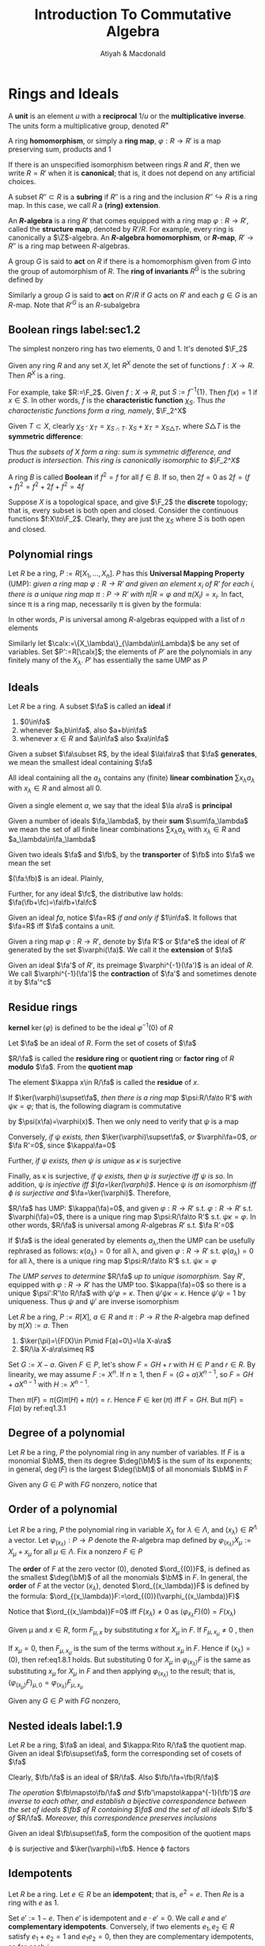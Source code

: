 #+TITLE: Introduction To Commutative Algebra
#+AUTHOR: Atiyah & Macdonald

#+LATEX_HEADER: \input{../preamble.tex}
#+EXPORT_FILE_NAME: ../latex/IntroductionToCommutativeAlgebra/IntroductionToCommutativeAlgebra.tex
#+options: num:1
* Rings and Ideals
  A *unit* is an element \(u\) with a *reciprocal* \(1/u\) or the
  *multiplicative inverse*. The units form a multiplicative group, denoted
  \(R^\times\)

  A ring *homomorphism*, or simply a *ring map*, \(\varphi:R\to R'\) is a map
  preserving sum, products and 1

  If there is an unspecified isomorphism between rings \(R\) and \(R'\), then we
  write \(R=R'\) when it is *canonical*; that is, it does not depend on any
  artificial choices.

  A subset \(R''\subset R\) is a *subring* if \(R''\) is a ring and the
  inclusion \(R''\hookrightarrow R\) is a ring map. In this case, we call \(R\)
  a *(ring) extension*.

  An *\(R\)-algebra* is a ring \(R'\) that comes equipped with a ring map
  \(\varphi:R\to R'\), called the *structure map*, denoted by \(R'/R\). For
  example, every ring is canonically a \(\Z\)-algebra. An
  *\(R\)-algebra homomorphism*, or *\(R\)-map*, \(R'\to R''\) is a ring map
  between \(R\)-algebras.

  A group \(G\) is said to *act* on \(R\) if there is a homomorphism given from
  \(G\) into the group of automorphism of \(R\). The *ring of invariants*
  \(R^G\) is the subring defined by
  \begin{equation*}
  R^G:=\{x\in R\mid gx=g\text{ for all }g\in G\}
  \end{equation*}

  Similarly a group \(G\) is said to *act* on \(R'/R\) if \(G\) acts on \(R'\)
  and each \(g\in G\) is an \(R\)-map. Note that \(R'^G\) is an \(R\)-subalgebra

** Boolean rings label:sec1.2
  The simplest nonzero ring has two elements, 0 and 1. It's denoted \(\F_2\)


  Given any ring \(R\) and any set \(X\), let \(R^X\) denote the set of
  functions \(f:X\to R\). Then \(R^X\) is a ring.

  For example, take \(R:=\F_2\). Given \(f:X\to R\), put \(S:=f^{-1}\{1\}\).
  Then \(f(x)=1\) if \(x\in S\). In other words, \(f\) is the *characteristic
  function* \(\chi_S\). Thus /the characteristic functions form a ring, namely/, \(\F_2^X\)

  Given \(T\subset X\), clearly \(\chi_S\cdot\chi_T=\chi_{S\cap T}\).
  \(\chi_S+\chi_T=\chi_{S\triangle T}\), where \(S\triangle T\) is the
  *symmetric difference*:
  \begin{equation*}
  S\triangle T:=(S\cup T)-(S\cap T)
  \end{equation*}
  Thus /the subsets of \(X\) form a ring: sum is symmetric difference, and/
  /product is intersection. This ring is canonically isomorphic to \(\F_2^X\)/

  A ring \(B\) is called *Boolean* if \(f^2=f\) for all \(f\in B\). If so, then
  \(2f=0\) as \(2f=(f+f)^2=f^2+2f+f^2=4f\)

  Suppose \(X\) is a topological space, and give \(\F_2\) the *discrete*
  topology; that is, every subset is both open and closed. Consider the
  continuous functions \(f:X\to\F_2\). Clearly, they are just the \(\chi_S\)
  where \(S\) is both open and closed.

** Polynomial rings
   Let \(R\) be a ring, \(P:=R[X_1,\dots,X_n]\). \(P\) has this *Universal
   Mapping Property* (UMP): /given a ring map \(\varphi:R\to R'\) and given an/
   /element \(x_i\) of \(R'\) for each \(i\), there is a unique ring map/
   /\(\pi:P\to R'\) with \(\pi|R=\varphi\) and \(\pi(X_i)=x_i\)./ In fact, since
   \pi is a ring map, necessarily \pi is given by the formula:
   \begin{equation}
   \pi(\sum a_{(i_1,\dots,i_n)}X_1^{i_1}\dots X_n^{i_n})=\sum
   \varphi(a_{(i_1,\dots,i_n)})x_1^{i_1}\dots x_n^{i_n}\label{eq1.3.1}
   \end{equation}
   In other words, \(P\) is universal among \(R\)-algebras equipped with a list
   of \(n\) elements

   Similarly let \(\calx:=\{X_\lambda\}_{\lambda\in\Lambda}\) be any set of
   variables. Set \(P':=R[\calx]\); the elements of \(P'\) are the polynomials
   in any finitely many of the \(X_\lambda\). \(P'\) has essentially the same
   UMP as \(P\)

** Ideals
   Let \(R\) be a ring. A subset \(\fa\) is called an *ideal* if
   1. \(0\in\fa\)
   2. whenever \(a,b\in\fa\), also \(a+b\in\fa\)
   3. whenever \(x\in R\) and \(a\in\fa\) also \(xa\in\fa\)


   Given a subset \(\fa\subset R\), by the ideal \(\la\fa\ra\) that \(\fa\)
   *generates*, we mean the smallest ideal containing \(\fa\)

   All ideal containing all the \(a_\lambda\) contains any (finite) *linear
   combination* \(\sum x_\lambda a_\lambda\) with \(x_\lambda\in R\) and almost
   all 0.

   Given a single element \(a\), we say that the ideal \(\la a\ra\) is
   *principal*

   Given a number of ideals \(\fa_\lambda\), by their *sum* \(\sum\fa_\lambda\)
   we mean the set of all finite linear combinations \(\sum x_\lambda
   a_\lambda\) with \(x_\lambda\in R\) and \(a_\lambda\in\fa_\lambda\)

   Given two ideals \(\fa\) and \(\fb\), by the *transporter* of \(\fb\) into
   \(\fa\) we mean the set
   \begin{equation*}
   (\fa:\fb):=\{x\in R\mid x\fb\subset\fa\}
   \end{equation*}
   \((\fa:\fb)\)  is an ideal. Plainly,
   \begin{equation*}
   \fa\fb\subset\fa\cap\fb\subset\fa+\fb,\quad\fa,\fb\subset\fa+\fb,\quad
   \fa\subset(\fa:\fb)
   \end{equation*}
   Further, for any ideal \(\fc\), the distributive law holds:
   \(\fa(\fb+\fc)=\fa\fb+\fa\fc\)

   Given an ideal \(fa\), notice \(\fa=R\) /if and only if/ \(1\in\fa\). It
   follows that \(\fa=R\) iff \(\fa\) contains a unit.

   Given a ring map \(\varphi:R\to R'\), denote by \(\fa R'\) or \(\fa^e\) the
   ideal of \(R'\) generated by the set \(\varphi(\fa)\). We call it the
   *extension* of \(\fa\)

   Given an ideal \(\fa'\) of \(R'\), its preimage \(\varphi^{-1}(\fa')\) is an
   ideal of \(R\). We call \(\varphi^{-1}(\fa')\) the *contraction* of \(\fa'\)
   and sometimes denote it by \(\fa'^c\)

** Residue rings
   *kernel* \(\ker(\varphi)\) is defined to be the ideal \(\varphi^{-1}(0)\) of
   \(R\)

   Let \(\fa\) be an ideal of \(R\). Form the set of cosets of \(\fa\)
   \begin{equation*}
   R/\fa:=\{x+\fa\mid x\in R\}
   \end{equation*}
   \(R/\fa\) is called the *residure ring* or *quotient ring* or *factor ring* of
   \(R\) *modulo* \(\fa\). From the *quotient map*
   \begin{equation*}
   \kappa:R\to R/\fa\quad\text{ by }\kappa x:=x+\fa
   \end{equation*}
   The element \(\kappa x\in R/\fa\) is called the *residue* of \(x\).

   If \(\ker(\varphi)\supset\fa\), /then there is a ring map/ \(\psi:R/\fa\to R'\)
   /with/ \(\psi\kappa=\varphi\); that is, the following diagram is commutative

   #+BEGIN_center
   \begin{tikzcd}
   R\arrow[r,"\kappa"]\arrow[dr,"\varphi"]&R/\fa\arrow[d,"\psi"]\\
   &R'
   \end{tikzcd}
   #+END_center
   by \(\psi(x\fa)=\varphi(x)\). Then we only need to verify that \(\psi\) is a map
   
   Conversely, /if \psi exists, then/ \(\ker(\varphi)\supset\fa\), /or/
   \(\varphi\fa=0\), /or/ \(\fa R'=0\), since \(\kappa\fa=0\)

   Further, /if \psi exists, then \psi is unique/ as \(\kappa\) is surjective

   Finally, as \kappa is surjective, /if \psi exists, then \psi is surjective/
   /iff \psi is so/. In addition, \psi /is injective iff \(\fa=\ker(\varphi)\)/.
   Hence \psi /is an isomorphism iff \varphi is surjective and/
   \(\fa=\ker(\varphi)\). Therefore,
   \begin{equation*}
   R/\ker(\varphi)\xrightarrow{\sim}\im(\varphi)
   \end{equation*}

   \(R/\fa\) has UMP: \(\kappa(\fa)=0\), and given \(\varphi:R\to R'\) s.t.
   \(\varphi:R\to R'\) s.t. \(\varphi(\fa)=0\), there is a unique ring map
   \(\psi:R/\fa\to R'\) s.t. \(\psi\kappa=\varphi\). In other words, \(R/\fa\)
   is universal among \(R\)-algebras \(R'\) s.t. \(\fa R'=0\)

   If \(\fa\) is the ideal generated by elements \(a_\lambda\),then the UMP can
   be usefully rephrased as follows: \(\kappa(a_\lambda)=0\) for all \lambda,
   and given \(\varphi:R\to R'\) s.t. \(\varphi(a_\lambda)=0\) for all \lambda,
   there is a unique ring map \(\psi:R/\fa\to R'\) s.t. \(\psi\kappa=\varphi\)

   /The UMP serves to determine/ \(R/\fa\) /up to unique isomorphism/.
   Say \(R'\), equipped with \(\varphi:R\to R'\) has the UMP too.
   \(\kappa(\fa)=0\) so there is a unique \(\psi':R'\to R/\fa\) with
   \(\psi'\varphi=\kappa\). Then \(\psi'\psi\kappa=\kappa\). Hence
   \(\psi'\psi=1\) by uniqueness. Thus \(\psi\) and \(\psi'\) are inverse isomorphism
   #+BEGIN_center
   \begin{tikzcd}
   &&R/\fa\arrow[dd,"1"]\arrow[dl,"\psi"]\\
   R\arrow[urr,"\kappa"]\arrow[r,"\varphi"]\arrow[drr,"\kappa"]&
   R'\arrow[dr,"\psi'"]&\\
   &&R/\fa
   \end{tikzcd}
   #+END_center

   #+ATTR_LATEX: :options []
   #+BEGIN_proposition
   Let \(R\) be a ring, \(P:=R[X]\), \(a\in R\) and \(\pi:P\to R\) the
   \(R\)-algebra map defined by \(\pi(X):=a\). Then
   1. \(\ker(\pi)=\{F(X)\in P\mid F(a)=0\}=\la X-a\ra\)
   2. \(R/\la X-a\ra\simeq R\)
   #+END_proposition

   #+BEGIN_proof
   Set \(G:=X-a\). Given \(F\in P\), let's show \(F=GH+r\) with \(H\in P\) and
   \(r\in R\). By linearity, we may assume \(F:=X^n\). If \(n\ge1\), then
   \(F=(G+a)X^{n-1}\), so \(F=GH+aX^{n-1}\) with \(H:=X^{n-1}\).

   Then \(\pi(F)=\pi(G)\pi(H)+\pi(r)=r\). Hence \(F\in\ker(\pi)\) iff \(F=GH\). But
   \(\pi(F)=F(a)\) by ref:eq1.3.1
   #+END_proof


** Degree of a polynomial
   Let \(R\) be a ring, \(P\) the polynomial ring in any number of variables.
   If \(F\) is a monomial \(\bM\), then its degree \(\deg(\bM)\) is the sum of
   its exponents; in general, \(\deg(F)\) is the largest \(\deg(\bM)\) of all
   monomials \(\bM\) in \(F\)

   Given any \(G\in P\) with \(FG\) nonzero, notice that
   \begin{equation*}
   \deg(FG)\le\deg(F)+\deg(G)
   \end{equation*}

** Order of a polynomial
   Let \(R\) be a ring, \(P\) the polynomial ring in variable \(X_\lambda\) for
   \(\lambda\in\Lambda\), and \((x_\lambda)\in R^\Lambda\) a vector. Let
   \(\varphi_{(x_\lambda)}:P\to P\) denote the \(R\)-algebra map defined by
   \(\varphi_{(x_\lambda)}X_\mu:=X_\mu+x_\mu\) for all \(\mu\in\Lambda\). Fix a
   nonzero \(F\in P\)

   The *order* of \(F\) at the zero vector \((0)\), denoted \(\ord_{(0)}F\), is
   defined as the smallest \(\deg(\bM)\) of all the monomials \(\bM\) in \(F\).
   In general, the *order* of \(F\) at the vector \((x_\lambda)\), denoted
   \(\ord_{(x_\lambda)}F\) is defined by the formula: \(\ord_{(x_\lambda)}F:=\ord_{(0)}(\varphi_{(x_\lambda)}F)\)

   Notice that \(\ord_{(x_\lambda)}F=0\) iff \(F(x_\lambda)\neq0\) as \((\varphi_{x_\lambda}F)(0)=F(x_\lambda)\)

   Given \mu and \(x\in R\), form \(F_{\mu,x}\) by substituting \(x\) for \(X_\mu\)
   in \(F\). If \(F_{\mu,x_\mu}\neq0\) , then
   \begin{equation*}
   \ord_{(x_\lambda)}F\le\ord_{(x_\lambda)}F_{\mu,x_\mu}\label{eq1.8.1}
   \end{equation*}
   If \(x_\mu=0\), then \(F_{\mu,x_\mu}\) is the sum of the terms without
   \(x_\mu\) in \(F\). Hence if \((x_\lambda)=(0)\), then ref:eq1.8.1 holds. But
   substituting 0 for \(X_\mu\) in \(\varphi_{(x_\lambda)}F\) is the same as
   substituting \(x_\mu\) for \(X_\mu\) in \(F\) and then applying
   \(\varphi_{(x_\lambda)}\) to the result; that is,
   \((\varphi_{(x_\mu)}F)_{\mu,0}=\varphi_{(x_\lambda)}F_{\mu,x_\mu}\)

   Given any \(G\in P\) with \(FG\) nonzero,
   \begin{equation*}
   \ord_{(x_\lambda)}FG\ge\ord_{(x_\lambda)}F+\ord_{(x_\lambda)}G
   \end{equation*}

** Nested ideals label:1.9
   Let \(R\) be a ring, \(\fa\) an ideal, and \(\kappa:R\to R/\fa\) the quotient map.
   Given an ideal \(\fb\supset\fa\), form the corresponding set of cosets of
   \(\fa\)
   \begin{equation*}
   \fb/\fa:=\{b+\fa\mid b\in\fb\}=\kappa(\fb)
   \end{equation*}
   Clearly, \(\fb/\fa\) is an ideal of \(R/\fa\). Also \(\fb/\fa=\fb(R/\fa)\)

   /The operation/ \(\fb\mapsto\fb/\fa\) /and/ \(\fb'\mapsto\kappa^{-1}(\fb')\) /are/
   /inverse to each other, and establish a bijective correspondence between the/
   /set of ideals \(\fb\) of \(R\) containing \(\fa\) and the set of all ideals/
   \(\fb'\) /of/ \(R/\fa\). /Moreover, this correspondence preserves inclusions/

   Given an ideal \(\fb\supset\fa\), form the composition of the quotient maps
   \begin{equation*}
   \varphi:R\to R/\fa\to (R/\fa)/(\fb/\fa)
   \end{equation*}
   \varphi is surjective and \(\ker(\varphi)=\fb\). Hence \varphi factors
   #+BEGIN_center
   \begin{tikzcd}
   R\arrow[r]\arrow[d]&R/\fb\arrow[d,"\psi","\simeq"']\\
   R/\fa\arrow[r]&(R/\fa)/(\fb/\fa)
   \end{tikzcd}
   #+END_center

** Idempotents
   Let \(R\) be a ring. Let \(e\in R\) be an *idempotent*; that is, \(e^2=e\).
   Then \(Re\) is a ring with \(e\) as 1.

   Set \(e':=1-e\). Then \(e'\) is idempotent and \(e\cdot e'=0\). We call \(e\)
   and \(e'\)  *complementary idempotents*. Conversely, if two elements
   \(e_1,e_2\in R\) satisfy \(e_1+e_2=1\) and \(e_1e_2=0\), then they are
   complementary idempotents, as for each \(i\),
   \begin{equation*}
   e_i=e_i\cdot 1=e_i(e_1+e_2)=e_i^2
   \end{equation*}
   We denote the set of all idempotents by \(\Idem(R)\). Let \(\varphi:R\to R'\)
   be a ring map. Then \(\varphi(e)\) is idempotent. So the restriction of
   \varphi to \(\Idem(R)\) is a map
   \begin{equation*}
   \Idem(\varphi):\Idem(R)\to\Idem(R')
   \end{equation*}
   #+ATTR_LATEX: :options []
   #+BEGIN_examplle
   Let \(R:=R'\times R''\) be a *product* of two rings. Set \(e':=(1,0)\) and
   \(e'':=(0,1)\). Then \(e'\) and \(e''\) are complementary idempotents.
   #+END_examplle

   #+ATTR_LATEX: :options []
   #+BEGIN_proposition
   Let \(R\) be a ring, and \(e',e''\) complementary idempotents. Set
   \(R':=Re'\) and \(R'':=Re''\). Define \(\varphi:R\to R'\times R''\) by
   \(\varphi(x):=(xe',xe'')\). Then \varphi is a ring isomorphism. Moreover, \(R'=R/Re''\)
   and \(R''=R/Re'\)
   #+END_proposition

   #+BEGIN_proof
   Define a surjection \(\varphi':R\to R'\) by \(\varphi'(x):=xe'\). Then
   \(\varphi'\) is a ring map, since \(xye'=xye'^2=(xe')(ye')\). Moreover,
   \(\ker(\varphi')=Re''\) since \(x=x\cdot 1=xe'+xe''=xe''\). Thus
   \(R'=R/Re''\)

   Since \varphi is a ring map. It's surjective since \((xe',x'e'')=\varphi(xe'+x'e'')\)
   #+END_proof

** Exercise
   #+BEGIN_exercise
   label:ex1.13
   Let \(\varphi:R\to R'\) be a map of rings, \(\fa_1,\fa_2,\fa\) ideals of \(R\),
   \(\fb_1,\fb_2,\fb\) ideals of \(R'\). Prove
   1. \((\fa_1+\fa_2)^e=\fa_1^e+\fa_2^e\)
   2. \((\fb_1+\fb_2)^c\supset\fb_1^c+\fb_2^c\)
   3. \((\fa_1\cap\fa_2)^e\subset\fa_1^e\cap\fa_2^e\)
   4. \((\fb_1\cap\fb_2)^c=\fb_1^c\cap\fb_2^c\)
   5. \((\fa_1\fa_2)^e=\fa_1^e\fa_2^e\)
   6. \((\fb_1\fb_2)^c\supset\fb_1^c\fb_2^c\)
   7. \((\fa_1:\fa_2)^e\subset(\fa_1^e:\fa_2^e)\)
   8. \((\fb_1:\fb_2)^c\subset(\fb_1^c:\fb_2^c)\)
   #+END_exercise

   #+BEGIN_exercise
   label:ex1.14
   Let \(\varphi:R\to R'\) be a map of rings, \(\fa\) an ideal of \(R\), and \(\fb\)
   an ideal of \(R'\). Prove the following statements:
   1. \(\fa^{ec}\supset\fa\) and \(\fb^{ce}\subset\fb\)
   2. \(\fa^{ece}=\fa^e\) and \(\fb^{cec}=\fb^c\)
   3. If \(\fb\) is an extension, then \(\fb^c\) is the largest ideal of \(R\)
      with extension \(\fb\)
   4. If two extensions have the same contraction, then they are equal
   #+END_exercise

   #+BEGIN_exercise
   label:1.15
   Let \(R\) be a ring, \(\fa\) an ideal, \(\calx\) a set of variables. Prove:
   1. The extension \(\fa(R[\calx])\) is the set \(\fa[\calx]\)
   2. \(\fa(R[\calx])\cap R=\fa\)
   #+END_exercise

   #+BEGIN_exercise
   label:1.16
   Let \(R\) be a ring, \(\fa\) an ideal, and \(\calx\) a set of variables. Set
   \(P:=R[\calx]\). Prove \(P/\fa P=(R/\fa)[\calx]\)
   #+END_exercise

   #+BEGIN_exercise
   label:1.17
   Let \(R\) be a ring, \(P:=R[\{X_\lambda\}]\) the polynomial ring in variables
   \(X_\lambda\) for \(\lambda\in\Lambda\) a vector. Let
   \(\pi_{(x_\lambda)}:P\to R\) denote the \(R\)-algebra map defined by
   \(\pi_{(x_\lambda)}X_\mu:=x_\mu\) for all \(\mu\in\Lambda\). Show:
   1. Any \(F\in P\) has the form \(F=\sum
      a_{(i_1,\dots,i_n)}(X_{\lambda_1}^{i_1}-x_{\lambda_1})\dots
      (X_{\lambda_n}-x_{\lambda_n})^{i_n}\) for unique \(a_{(i_1,\dots,i_n)}\in R\)
   2. \(\ker(\pi_{(x_\lambda)})=\{F\in P\mid F((x_\lambda))=0\}=\la\{X_\lambda-x_\lambda\}\ra\)
   3. \pi induces an isomorphism \(P/\la\{X_\lambda-x_\lambda\}\ra\simeq R\)
   4. Given \(F\in P\), its residue in \(P/\la\{X_\lambda-x_\lambda\}\ra\) is
      equal to \(F((x_\lambda))\)
   5. Let \(\caly\) be a second set of variables. Then
      \(P[\caly]/\la\{X_\lambda-x_\lambda\}\ra\simeq R[\caly]\)
   #+END_exercise

   #+BEGIN_proof
   1. Let \(\varphi_{(x_\lambda)}\) be the \(R\)-automorphism of \(P\). Say
      \(\varphi_{(x_\lambda)}F=\sum a_{(i_1,\dots,i_n)}X_{\lambda_1}^{i_1}\dots
      X_{\lambda_n}^{i_n}\) . And \(\varphi_{(x_\lambda)}^{-1}\varphi_{(x_\lambda)}F=F\)
   2. Note that \(\pi_{(x_\lambda)}F=F((x_\lambda))\). Hence
      \(F\in\ker(\pi_{(x_\lambda)})\) iff \(F((x_\lambda))=0\). If
      \(F((x_\lambda))=0\), then \(a_{(0,\dots,0)}=0\), and so \(F\in\la\{X_\lambda-x_\lambda\}\ra\)
   5. [@5] Set \(R':=R[\caly]\)
   #+END_proof

   #+BEGIN_exercise
   label:ex.1.18
   Let \(R\) be a ring, \(P:=R[X_1,\dots,X_n]\) the polynomial ring in variables
   \(X_i\). Given \(F=\sum a_{(i_1,\dots,i_n)}X_1^{i_1}\dots X_n^{i_n}\in P\),
   formally set
   \begin{equation*}
   \partial F/\partial X_j:=\sum i_ja_{(i_1,\dots,i_n)}
   X_1^{i_i}\dots X_n^{i_n}/X_j\in P
   \end{equation*}
   Given \((x_1,\dots,x_n)\in R^n\), set \(\bx:=(x_1,\dots,x_n)\), set
   \(a_j:=(\partial F/\partial X_j)(\bx)\), and set
   \(\fM:=\la X_1-x_1,\dots,X_n-x_n\ra\). Show \(F=F(\bx)+\sum a_j(X_j-x_j)+G\)
   with \(G\in\fM^2\). First show that if
   \(F=(X_1-x_1)^{i_1}\dots(X_n-x_n)^{i_n}\), then \(\partial F/\partial X_j=i_jF/(X_j-x_j)\)
   #+END_exercise

   #+BEGIN_proof
   \((\partial F/\partial X_j)(\bx)=b_{(\delta_{1j},\dots,\delta_{nj})}\) where
   \(\delta_{ij}\) is the Kronecker delta
   #+END_proof

   #+BEGIN_exercise
   label:ex1.19
   Let \(R\) be a ring, \(X\) a variable, \(F\in P:=R[x]\), and \(a\in R\). Set
   \(F':=\partial F/\partial X\). We call \(a\) a *root* of \(F\) if \(F(a)=0\), a
   *simple root* if also \(F'(a)\neq0\), and a *supersimple root* if also \(F'(a)\)
   is a unit.

   Show that \(a\) is a root of \(F\) iff \(F=(X-a)G\) for some \(G\in P\), and
   if so, then \(G\) is unique; that \(a\) is a simple root iff also
   \(G(a)\neq0\); and that \(a\) is a supersimple root iff also \(G(a)\) is a unit
   #+END_exercise

   #+BEGIN_exercise
   label:ex1.20
   Let \(R\) be a ring, \(P:=R[X_1,\dots,X_n]\), \(F\in P\) of degree \(d\) and
   \(F_i:=X_i^{d_i}+a_1X_i^{d_i-1}+\dots\) a monic polynomial in \(X_i\) aloen
   for all \(i\). Find \(G,G_i\in P\) s.t. \(F=\sum_{i=1}^nF_iG_i+G\) where
   \(G_i=0\) or \(\deg(G_i)\le d-d_i\) and where the highest power of \(X_i\) in
   \(G\) is less than \(d_i\)
   #+END_exercise

   #+BEGIN_proof
   By linearity, we may assume \(F:=X_1^{m_1}\dots X_n^{m_n}\). If \(m_i<d_i\)
   for all \(i\), set \(G_i:=0\) and \(G:=F\) and we're done. Else, fix \(i\)
   with \(m_i\ge d_i\), and set \(G_i:=F/X_i^{d_i}\) and \(G:=(-a_1X_i^{d_i-1}-\dots)G_i\)
   #+END_proof

   #+ATTR_LATEX: :options [Chinese Remainder Theorem]
   #+BEGIN_exercise
   label:ex1.21
   Let \(R\) be a ring
   1. Let \(\fa\) and \(\fb\) be *comaximal* ideals; that is, \(\fa+\fb=R\). Show
      1. \(\fa\fb=\fa\cap\fb\)
      2. \(R/\fa\fb=(R/\fa)\times(R/\fb)\)
   2. Let \(\fa\) be comaximal to both \(\fb\) and \(\fb'\). Show \(\fa\) is
      also comaximal to \(\fb\fb'\)
   3. Given \(m,n\ge1\), show \(\fa\) and \(\fb\) are comaximal iff \(\fa^m\)
      and \(\fb^n\) are.
   4. Let \(\fa_1,\dots,\fa_n\) be pairwise comaximal. Show
      1. \(\fa_1\) and \(\fa_2\dots\fa_n\) are comaximal
      2. \(\fa_1\cap\dots\cap\fa_n=\fa_1\dots\fa_n\)
      3. \(R/(\fa_1\dots\fa_n)\simeq\prod(R/\fa_i)\)
   5. Find an example where \(\fa\) and \(\fb\) satisfy 1.1 but aren't comaximal
   #+END_exercise

   #+BEGIN_proof
   1. \(\fa+\fb=R\) implies \(x+y=1\) with \(x\in\fa\) and \(y\in\fb\). So given
      \(z\in\fa\cap\fb\), we have \(z=xz+yz\in\fa\fb\)
   2. \(R=(\fa+\fb)(\fa+\fb')=(\fa^2+\fb\fa+\fa\fb')+\fb\fb'\subseteq\fa+\fb\fb'\subseteq
      R\)
   3. Build with \(\fa+\fb^2=R\). Conversely, note that \(\fa^n\subset\fa\)
   4. Induction
   5. Let \(k\) be a field. Take \(R:=k[X,Y]\) and \(\fa:=\la X\ra\) and
      \(\fb:=\la Y\ra\). Given \(f\in\la X\ra\cap\la Y\ra\), note that every
      monomial of \(f\) contains both \(X\) and \(Y\), and so \(f\in\la X\ra\la
      Y\ra\). But \(\la X\ra\) and \(\la Y\ra\) are not comaximal
   #+END_proof

   #+BEGIN_exercise
   label:ex1.22
   First given a prime number \(p\) and a \(k\ge1\), find the idempotents in
   \(\Z/\la p^k\ra\). Second, find the idempotents in \(\Z/\la12\ra\). Third,
   find the number of idempotents in \(\Z/\la n\ra\) where
   \(n=\prod_{i=1}^Np_i^{n_i}\) with \(p_i\) distinct prime numbers
   #+END_exercise

   #+BEGIN_proof
   \(x=0,1\)

   Since \(-3+4=1\), the Chinese Remainder Theorem yields
   \begin{equation*}
   \Z/\la 12\ra=\Z/\la3\ra\times\Z/\la4\ra
   \end{equation*}
   \(m\) is idempotent in \(\Z/\la12\ra\) iff it's idempotent in \(\Z/\la3\ra\)
   and \(\Z/\la4\ra\)

   \(p_i^{n_i}\) has a linear combination equal to 1. Hence \(2^N\)
   #+END_proof

   #+BEGIN_exercise
   label:ex1.23
   Let \(R:=R'\times R''\) be a product of rings, \(\fa\subset R\) an ideal.
   Show \(\fa=\fa'\times\fa''\) with \(\fa'\subset R\) and \(\fa''\subset R''\)
   ideals. Show \(R/\fa=(R'/\fa')\times(R''/\fa'')\)
   #+END_exercise

   #+BEGIN_exercise
   label:ex1.24
   Let \(R\) be a ring; \(e,e'\) idempotents. Show
   1. Set \(\fa:=\la e\ra\). Then \(\fa\) is idempotent; that is, \(\fa^2=\fa\)
   2. Let \(\fa\) be a principal idempotent ideal. Then \(\fa=\la f\ra\) with
      \(f\) idempotent
   3. Set \(e'':=e+e'-ee'\). Then \(\la e,e'\ra=\la e''\ra\) and \(e''\) is
      idempotent
   4. Let \(e_1,\dots,e_r\) be idempotents. Then \(\la e_1,\dots,e_r\ra=\la
      f\ra\) with \(f\) idempotent
   5. Assume \(R\) is Boolean. Then every finitely generated ideal is principal
   #+END_exercise

   #+BEGIN_proof
   3. [@3] \(ee''=e^2=e\)
   #+END_proof

   #+BEGIN_exercise
   label:ex1.25
   Let \(L\) be a *lattice*, that is, a partially ordered set in which every pair
   \(x,y\in L\) has a sup \(x\vee y\) and an inf \(x\wedge y\). Assume \(L\) is
   *Boolean*; that is:
   1. \(L\) has a least element 0 and a greatest element 1
   2. The operations \(\vee\) and \(\wedge\) *distribute* over each other
      \begin{equation*}
      x\wedge(y\vee z)=(x\wedge y)\vee(x\wedge z)
      \quad\text{ and }\quad
      x\vee(y\wedge z)=(x\vee y)\wedge(x\vee z)
      \end{equation*}
   3. Each \(x\in L\) has a unique *complement* \(x'\); that is, \(x\wedge x'=0\)
      and \(x\vee x'=1\) .

      
   Show that the following six laws obeyed
   #+ATTR_LATEX: :align rclr
   | \(x\wedge x=x\)                          | and | \(x\vee x=x\)                    | *(idempotent)*  |
   | \(x\wedge0=0,x\wedge1=x\)                | and | \(x\vee1=1,x\vee0=x\)            | *(unitary)*     |
   | \(x\wedge y=y\wedge x\)                  | and | \(x\vee y=y\vee x\)              | *(commutative)* |
   | \(x\wedge(y\wedge z)=(x \wedge y)\wedge z\) | and | \(x\vee(y\vee z)=(x\vee y)\vee z\) | *(associative)* |
   | \(x''=x\)                                | and | \(0'=1,1'=0\)                    | *(involutory)*  |
   | \((x\wedge y)'=x'\vee y'\)               | and | \((x\vee y)'=x'\wedge y'\)       | *(De Morgan's)* |

   Moreover, show that \(x\le y\) iff \(x=x\wedge y\)
   #+END_exercise

   #+BEGIN_exercise
   label:ex1.26
   Let \(L\) be a Boolean lattice. For all \(x,y\in L\), set
   \begin{equation*}
   x+y:=(x\wedge y')\vee(x'\wedge y)\quad\text{ and }\quad
   xy:=x\wedge y
   \end{equation*}
   Show
   1. \(x+y=(x\vee y)(x'\vee y')\)
   2. \((x+y)'=(x'y')\vee(xy)\)
   3. \(L\) is a Boolean ring
   #+END_exercise

   #+BEGIN_exercise
   label:ex1.27
   Given a Boolean ring \(R\), order \(R\) by \(x\le y\) if \(x=xy\). Show \(R\)
   is thus a Boolean lattice. Viewing this construction as a map \rho from the set
   of Boolean-ring structures on the set \(R\) to the set of Boolean-lattice
   structures on \(R\), show \rho is bijective with inverse the map \lambda associated to
   the construction in ref:ex1.26
   #+END_exercise

   #+BEGIN_proof
   First check \(R\) is partially ordered.

   Given \(x,y\in R\), set \(x\vee y:=x+y+xy\) and \(x\wedge y:=xy\). Then
   \(x\le x\vee y\) as \(x(x+y+xy)=x^2+xy+x^2y=x+2xy=x\). If \(z\le x\) and
   \(z\le y\), then \(z=zx\) and \(z=zy\), and so \(z(x\vee y)=z\); thus \(z\le
   x\vee y\)
   #+END_proof

   #+BEGIN_exercise
   label:ex1.28
   Let \(X\) be a set, and \(L\) the set of all subsets of \(X\), partially
   ordered by inclusion. Show that \(L\) is a Boolean lattice and that the ring
   structure on \(L\) constructed in ref:sec1.2 coincides with that constructed
   in ref:ex1.26

   Assume \(X\) is a topological space, and let \(M\) be the set of all its open
   and closed subsets. Show that \(M\) is a sublattice of \(L\), and that the
   subring structure on \(M\) of ref:sec1.2 coincides with the ring structure of
   ref:ex1.26 with \(M\) for \(L\)
   #+END_exercise

* Prime Ideals

** Zerodivisors
   Let \(R\) be a ring. An element \(x\) is called a *zerodivisor* if there is a
   nonzero \(y\) with \(xy=0\); otherwise \(x\) is called a *nonzerodivisor*.
   Denote the set of zerodivisors by \(\zdiv(R)\) and the set of nonzerodivisor
   by \(S_0\)

** Multiplicative subsets, prime ideals
   Let \(R\) be a ring. A subset \(S\) is called *multiplicative* if \(1\in S\)
   and if \(x,y\in S\) implies \(xy\in S\)

   An ideal \(\fp\) is called *prime* if its complement \(R-\fp\) is
   multiplicative, or equivalently, if \(1\not\in\fp\) and if \(xy\in\fp\)
   implies \(x\in\fp\) or \(y\in\fp\)

** Fields, domains
   A ring is called a *field* if \(1\neq0\) and if every nonzero element is a
   unit.

   A ring is called an *integral domain*, or simply a *domain*, if \(\la0\ra\) is
   prime, or equivalently, if \(R\) is nonzero and has no nonzero zerodivisors.

   Every domain \(R\) is a subring of its *fraction field* \(\Frac(R)\).
   Conversely, any subring \(R\) of a field \(K\), including \(K\) itself, is a
   domain. Further, \(\Frac(R)\) has this UMP: the inclusion of \(R\) into any
   field \(L\) extends uniquely to an inclusion of \(\Frac(R)\) into \(L\).


** Polynomials over a domain
   Let \(R\) be a domain, \(\calx:=\{X_\lambda\}_{\lambda\in\Lambda}\) a set of
   variables. Set \(P:=R[\calx]\). Then \(P\) is a domain too. In fact, given
   nonzero \(F,G\in P\), not only is their product \(FG\) nonzero, but also given
   a well ordering of the variables, the grlex leading term of \(FG\) is the
   product of the grlex leading terms of \(F\) and \(G\), and
   \begin{equation*}
   \deg(FG)=\deg(F)+\deg(G)\label{eq2.4.1}
   \end{equation*}
   Using the given ordering of the variables, well order all the monomials
   \(\bM\) of the same degree via the lexicographic order on exponents. Among
   the \(\bM\) in \(F\) with \(\deg(\bM)=\deg(F)\), the largest is called the
   *grlex leading monomial* (graded lexicographic) of \(F\). Its *grlex leading
   term* is the product \(a\bM\) whre \(a\in R\) is the coefficient of \(\bM\) in
   \(F\), and \(a\) is called the *grlex leading coefficient*

   /The grlex leading term of \(FG\) is the product of those \(a\bM\) and/
   /\(b\bN\) of \(F\) and \(G\)/. and ref:eq2.4.1 holds, for the following
   reasons. First, \(ab\neq0\) as \(R\) is domain. Second
   \begin{equation*}
   \deg(\bM\bN)=\deg(\bM)+\deg(\bN)=\deg(F)+\deg(G)
   \end{equation*}
   Third, \(\deg(\bM\bN)\ge\deg(\bM'\bN')\) for every pair of monomials \(\bM'\)
   and \(\bN'\) in \(F\) and \(G\).

   /The grlex hind term of \(FG\) is the product of the grlex hind terms of/
   /\(F\) and \(G\)./ Further, given a vector \((x_\lambda)\in R^\Lambda\), then
   \begin{equation*}
   \ord_{(x_\lambda)}FG=\ord_{(x_\lambda)}F+\ord_{(x_\lambda)}G
   \end{equation*}
   Among the monomials \(\bM\) in \(F\) with \(\ord(\bM)=\ord(F)\), the smallest
   is called the *grlex hind monomial* of \(F\). The *grlex hind term* of \(F\) os
   the product \(a\bM\) where \(a\in R\) is the coefficient of \(\bM\) in \(F\)

   The fraction field \(\Frac(P)\) is called the field of *rational functions*,
   and is also denoted by \(K(\calx)\) where \(K:=\Frac(R)\)

** Unique factorization
   Let \(R\) be a domain, \(p\) a nonzero nonunit. We call \(p\) *prime* if
   whenever \(p\mid xy\), either \(p\mid x\) or \(p\mid y\).
   /\(p\) is prime iff \(\la p\ra\) is prime/

   We call \(p\) *irreducible* if whenever \(p=yz\), either \(y\) or \(z\) is a
   unit. We call \(R\) a *Unique Factorization Domain* (UFD) if
   1. every nonzero nonunit factors into a product of irreducibles
   2. the factorization is unique up to order and units.


   If \(R\) is a UFD, then \(\gcd(x,y)\) always exists

   #+ATTR_LATEX: :options []
   #+BEGIN_lemma
   Let \(\varphi:R\to R'\) be a ring map, and \(T\subset R'\) a subset. If \(T\) is
   multiplicative, then \(\varphi^{-1}T\) is multiplicative; the converse holds if \varphi
   is surjective
   #+END_lemma

   #+ATTR_LATEX: :options []
   #+BEGIN_proposition
   label:prop2.7
   Let \(\varphi:R\to R'\) be a ring map, and \(\fq\subset R'\) an ideal. Set
   \(\fp:=\varphi^{-1}\fq\). If \(\fq\) is prime, then \(\fp\) is prime; the
   converse holds if \varphi is surjective
   #+END_proposition

   #+ATTR_LATEX: :options []
   #+BEGIN_corollary
   Let \(R\) be a ring, \(\fp\) an ideal. Then \(\fp\) is prime iff \(R/\fp\) is
   a domain
   #+END_corollary

   #+BEGIN_proof
   By Proposition ref:prop2.7, \(\fp\) is prime iff \(\la0\ra\subset R/\fp\) is
   #+END_proof

   #+BEGIN_exercise
   label:ex2.9
   Let \(R\) be a ring, \(P:=R[\calx,\caly]\) the polynomial ring in two sets of
   variables \(\calx\) and \(\caly\). Set \(\fp:=\la\calx\ra\). Show \(\fp\) is
   prime iff \(R\) is a domain
   #+END_exercise

   #+BEGIN_proof
   \(\fp\) is prime iff \(R[\caly]\) is a domain
   #+END_proof

   #+ATTR_LATEX: :options []
   #+BEGIN_definition
   Let \(R\) be a ring. An ideal \(\fm\) is said to be *maximal* if \(\fm\) is
   proper and if there is no proper ideal \(\fa\) with \(\fm\subsetneq\fa\)
   #+END_definition

   #+ATTR_LATEX: :options []
   #+BEGIN_examplle
   Let \(R\) be a domain, \(R[X,Y]\) the polynomial ring. Then \(\la X\ra\) is
   prime. However, \(\la X\ra\) is not maximal since \(\la X\ra\subsetneq\la X,Y\ra\)
   #+END_examplle

   #+ATTR_LATEX: :options []
   #+BEGIN_proposition
   label:2.12
   A ring \(R\) is a field iff \(\la0\ra\) is a maximal ideal
   #+END_proposition

   #+BEGIN_proof
   If \(\la0\ra\) is  maximal. Take \(x\neq0\), then \(\la x\ra\neq0\). So \(\la
   x\ra=R\) and \(x\) is a unit.
   #+END_proof

   #+ATTR_LATEX: :options []
   #+BEGIN_corollary
   label:2.13
   Let \(R\) be a ring, \(\fm\) an ideal. Then \(\fm\) is maximal iff \(R/\fm\)
   is a field.
   #+END_corollary

   #+BEGIN_proof
   \(\fm\) is maximal iff \(\la0\ra\) is maximal in \(R/\fm\) by Correspondence Theorem.
   #+END_proof

   #+ATTR_LATEX: :options []
   #+BEGIN_examplle
   Let \(R\) be a ring, \(P\) the polynomial ring in variable \(X_\lambda\), and
   \(x_\lambda\in R\) for all \lambda. Set \(\fm:=\la\{X_\lambda-x_\lambda\}\ra\).
   Then \(P/\fm=R\) by Exercise ref:ex1.17. Thus \(\fm\) is maximal iff \(R\) is a field
   #+END_examplle

   #+ATTR_LATEX: :options []
   #+BEGIN_corollary
   In a ring, every maximal ideal is prime
   #+END_corollary

** Coprime elements label:2.16
   Let \(R\) be a ring and \(x,y\in R\). We say \(x\) and \(y\) are *(strictly)
   coprime* if their ideals \(\la x\ra\) and \(\la y\ra\) are comaximal

   Plainly, \(x\) and \(y\) are coprime iff there are \(a,b\in R\) s.t.
   \(ax+by=1\)

   Plainly, \(x\) and \(y\) are coprime iff there is \(b\in R\) with
   \(by\equiv1\mod\la x\ra\) iff the residue of \(y\) is a unit in \(R/\la x\ra\)

   Fix \(m,n\ge1\). By Exercise ref:ex1.21, \(x\) and \(y\) are coprim eiff
   \(x^m\) and \(x^n\) are.

   If \(x\) and \(y\) are coprime, then their images in algebra \(R'\) too.

** PIDs
   A domain \(R\) is called a *Principal Ideal Domain* (PID) if every ideal is
   principal. A PID is a UFD

   Let \(R\) be a PID, \(\fp\) a nonzero prime ideal. Say \(\fp=\la p\ra\). Then
   \(p\) is prime, so irreducible. Now let \(q\in R\) be irreducible. Then \(\la
   q\ra\) is maximal for: if \(\la q\ra\subsetneq\la x\ra\), then \(q=xy\) for
   some nonunit \(y\); so \(x\) must be a unit as \(q\) is irreducible. So
   \(R/\la q\ra\) is a field. Also \(\la q\ra\) is prime; so \(q\) is prime
   Thus every irreducible element is prime, and every
   nonzero prime ideal is maximal

   #+BEGIN_exercise
   label:2.18
   Show that, in a PID, nonzero elements \(x\) and \(y\) are *relatively prime*
   (share no prime factor) iff they are coprime
   #+END_exercise

   #+BEGIN_proof
   Say \(\la x\ra+\la y\ra=\la d\ra\). Then \(d=\gcd(x,y)\)
   #+END_proof

   #+ATTR_LATEX: :options []
   #+BEGIN_examplle
   Let \(R\) be a PID, and \(p\in R\) a prime. Set \(k:=R/\la p\ra\). Let \(X\)
   be a variable, and set \(P:=R[X]\). Take \(G\in P\); let \(G'\) be its image
   in \(k[X]\); assume \(G'\) is irreducible. Set \(\fm:=\la p,G\ra\). Then
   \(P/\fm\simeq k[X]/\la G'\ra\) by ref:ex1.16 and ref:1.9 and \(k[X]/\la
   G'\ra\) is a field; hence
   \(\fm\) is maximal
   #+END_examplle

   #+ATTR_LATEX: :options []
   #+BEGIN_theorem
   label:2.20
   Let \(R\) be a PID. Let \(P:=R[X]\) and \(\fp\) a nonzero prime ideal of
   \(P\)
   1. \(\fp=\la F\ra\) with \(F\) prime or \(\fp\) is maximal
   2. Assume \(\fp\) is maximal. Then either \(\fp=\la F\ra\) with \(F\) prime,
      or \(\fp=\la p,G\ra\) with \(p\in R\) prime, \(pR=\fp\cap R\) and \(G\in
      P\) prime with image \(G'\in(R/pR)[X]\) prime
   #+END_theorem

   #+BEGIN_proof
   \(P\) is a UFD.

   If \(\fp=\la F\ra\) for some \(F\in P\), then \(F\) is prime. Assume \(\fp\)
   isn't principal

   Take a nonzero \(F_1\in\fp\). Since \(\fp\) is prime, \(\fp\) contains a
   prime factor \(F_1'\) of \(F_1\). Replace \(F_1\) by \(F_1'\). As \(\fp\)
   isn't principal, \(\fp\neq\la F_1\ra\). So there is a prime \(F_2\in\fp-\la
   F_1\ra\).
   Set \(K:=\Frac(R)\), Gauss's lemma implies that \(F_1\) and \(F_2\) are also
   prime in \(K[X]\). So \(F_1\) and \(F_2\) are relatively prime in \(K[X]\).
   So ref:2.18 yield \(G_1,G_2\in P\) and \(c\in P\) with
   \((G_1/c)F_1+(G_2/c)F_2=1\). So \(c=G_1F_1+G_2F_2\in R\cap\fp\). Hence
   \(R\cap\fp\neq0\). But \(R\cap\fp\) is prime, and \(R\) is a PID; so
   \(R\cap\fp=pR\) where \(p\) is prime. Also \(pR\) is maximal.

   Set \(k:=R/pR\). Then \(k\) is a field. Set \(\fq:=\fp/pR\subset k[X]\). Then
   \(k[X]/\fq=P/\fp\) by ref:1.9. But \(\fp\) is prime, so \(P/\fp\) is a
   domain. So \(k[X]/\fq\) is a domain too. So \(\fq\) is prime. So \(\fq\) is
   maximal. So \(\fp\) is maximal.

   Since \(k[X]\) is a PID and \(\fq\) is prime, \(\fq=\la G'\ra\) where \(G'\)
   is prime in \(k[X]\). Take \(G\in\fp\)  with image \(G'\)
   #+END_proof

   #+ATTR_LATEX: :options []
   #+BEGIN_theorem
   Every proper ideal \(\fa\) is contained in some maximal ideal
   #+END_theorem

   #+BEGIN_proof
   Set \(\cals:=\{\text{ideals }\fb\mid\fb\supset\fa\text{ and }\fb\not\ni1\}\).
   Then \(\fa\in\cals\) and \(\cals\) is partially ordered by inclusion. By
   Zorn's Lemma
   #+END_proof

   #+ATTR_LATEX: :options []
   #+BEGIN_corollary
   label:2.22
   Let \(R\) be a ring, \(x\in R\). Then \(x\) is a unit iff \(x\) belongs to no
   maximal ideal
   #+END_corollary


** Exercise
   #+BEGIN_exercise
   label:2.23
   Let \(\fa\) and \(\fb\) be ideals, and \(\fp\) a prime ideal. Prove that
   these conditions are equivalent
   1. \(\fa\subset\fp\) or \(\fb\subset\fp\)
   2. \(\fa\cap\fb\subset\fp\)
   3. \(\fa\fb\subset\fp\)
   #+END_exercise

   #+BEGIN_exercise
   label:2.24
   Let \(R\)  be a  ring, \(\fp\) a prime ideal, and \(\fm_1,\dots,\fm_n\)
   maximal ideals. Assume \(\fm_1\dots\fm_n=0\). Show \(\fp=\fm_i\) for some \(i\)
   #+END_exercise

   #+BEGIN_proof
   Note \(\fp\supset0=\fm_1\dots\fm_n\). So \(\fp\supset\fm_1\) or
   \(\fp\supset\fm_2\dots\fm_n\) by ref:2.23
   #+END_proof

   #+BEGIN_exercise
   label:2.25
   Let \(R\) be a ring, and \(\fp,\fa_1,\dots,\fa_n\) ideals with \(\fp\) prime
   1. Assume \(\fp\supset\bigcap_{i=1}^n\fa_i\). Show \(\fp\supset\fa_j\) for
      some \(j\)
   2. Assume \(\fp=\bigcap_{i=1}^n\fa_i\). Show \(\fp=\fa_j\) for some \(j\)
   #+END_exercise

   #+BEGIN_exercise
   label:2.26
   Let \(R\) be a ring, \(\cals\) the set of all ideals that consist entirely of
   zerodivisors. Show that \(\cals\) has maximal elements and they're prime.
   Conclude that \(\zdiv(R)\) is a union of primes.
   #+END_exercise

   #+BEGIN_proof
   Order \(\cals\) by inclusion. \(\cals\) is not empty. \(\cals\) consists of a
   maximal element \(\fp\).

   Given \(x,x'\in R\) with \(xx'\in\fp\), but \(x,x'\not\in\fp\). Hence \(\la
   x\ra+\fp,\la x'\ra+\fp\not\in\cals\). So there are \(a,a'\in R\) and
   \(p,p'\in\fp\)  s.t. \(y:=ax+p\) and \(y':=a'x'+p'\) are not zerodivisors. Then
   \(yy'\in\fp\). So \(yy'\in\zdiv(R)\), a contradiction. Thus \(\fp\) is prime.

   Given \(x\in\zdiv(R)\), note \(\la x\ra\in\cals\). So \(\la x\ra\) lies in a
   maximal element \(\fp\) of \(\cals\). Thus \(x\in\fp\) and \(\fp\) is prime
   #+END_proof

   #+BEGIN_exercise
   label:2.27
   Given a prime number \(p\) and an integer \(n\ge2\), prove that the residue
   ring \(\Z/\la p^n\ra\) does not contain a domain as a subring
   #+END_exercise

   #+BEGIN_proof
   Any subring of \(\Z/\la p^n\ra\) must contain 1, and \(1\) generates \(\Z/\la
   p^n\ra\) as an Abelian group. So \(\Z/\la p^n\ra\) contains no proper subrings.
   #+END_proof

   #+BEGIN_exercise
   label:2.28
   Let \(R:=R'\times R''\) be a product of two rings. Show that \(R\) is a
   domain if and only if either \(R'\) or \(R''\) is a domain and the other 0
   #+END_exercise

   #+BEGIN_proof
   Assume \(R\) is a domain. As \((1,0)\cdot(0,1)=(0,0)\), either \(R'\) or
   \(R''\) is 0.
   #+END_proof

   #+BEGIN_exercise
   label:2.29
   Let \(R:=R'\times R''\) be a product of rings, \(\fp\subset R\) an ideal.
   Show \(\fp\) is prime iff either \(\fp=\fp'\times R''\) with \(\fp'\subset
   R'\) prime or \(\fp=R'\times\fp''\) with \(\fp''\subset R''\) prime
   #+END_exercise

   #+BEGIN_proof
   \(1\in\fp\). \((1,0)(0,1)\in\fp\). Hence \((1,0)\in\fp\) or \((0,1)\in\fp\).
   #+END_proof

   #+BEGIN_exercise
   label:2.30
   Let \(R\) be a domain, and \(x,y\in R\). Assume \(\la x\ra=\la y\ra\). Show
   \(x=uy\) for some unit \(u\)
   #+END_exercise

   #+BEGIN_proof
   \((1-tu)y=0\) and domain
   #+END_proof

   #+BEGIN_exercise
   label:2.31
   Let \(k\) be a field, \(R\) a nonzero ring, \(\varphi:k\to R\) a ring map. Prove \varphi
   is injective
   #+END_exercise

   #+BEGIN_proof
   Since \(1\neq0\), \(\ker(\varphi)\neq k\). And by ref:2.12, \(\ker(\varphi)=0\) and hence
   \varphi is injective
   #+END_proof

   #+BEGIN_exercise
   label:2.32
   Let \(R\) be a ring, \(\fp\) a prime, \(\calx\) a set of variables. Let
   \(\fp[\calx]\) denote the set of polynomials with coefficients in \(\fp\).
   Prove
   1. \(\fp R[\calx]\) and \(\fp[\calx]\) and \(\fp R[\calx]+\la\calx\ra\) are
      primes of \(R[\calx]\), which contract to \(\fp\)
   2. Assume \(\fp\) is maximal. Then \(\fp R[\calx]+\la\calx\ra\) is maximal
   #+END_exercise

   #+BEGIN_proof
   1. \(R/\fp\) is a domain. \(\fp R[\calx]=\fp[\calx]\) by ref:1.15.

      \((\fp R[\calx]+\la\calx\ra/\fp R[\calx])\) is equal to
      \(\la\calx\ra\subset(R/\fp)[\calx]\). \((R/\fp)\la\calx\ra/\la\calx\ra\)
      is equal to \(R/\fp\). Hence
      \(R[X]/(\fp R[\calx]+\la\calx\ra)=(R[x]/\fp R[X])/((\fp
      R[\calx]+\la\calx\ra)/\fp R[X])=R/\fp\)

      Since the canonical map \(R/\fp\to R[\calx]/(\fp R[\calx]+\la\calx\ra)\)
      is bijective, it's injective.

   2. \(R/\fp\simeq R[\calx]/(\fp R[\calx]+\la\calx\ra)\)
   #+END_proof

   #+BEGIN_exercise
   label:2.33
   Let \(R\) be a ring, \(X\) a variable, \(H\in P:=R[X]\) and \(a\in R.\)Given
   \(n\ge1\), show \((X-a)^n\) and \(H\) are coprime iff \(H(a)\) is a unit.
   #+END_exercise

   #+BEGIN_proof
   \((X-a)^n\) and \(H\) are coprime iff \(X-a\) and \(H\) are coprime.
   \(R[x]/\la X-a\ra=\la H\ra/\la X-a\ra\), which implies the residue of \(H\)
   modulo \(X-a\) is a unit. Hence \(H(a)\) is a unit.
   #+END_proof

   #+BEGIN_exercise
   label:2.34
   Let \(R\) be a ring, \(X\) a variable, \(F\in P:=R[X]\), and \(a\in R\). Set
   \(F':=\partial F/\partial X\). Show the following statements are equivalent
   1. \(a\) is a supersimple root of \(F\)
   2. \(a\) is a root of \(F\), and \(X-a\) and \(F'\) are coprime
   3. \(F=(X-a)G\) for some \(G\) in \(P\) coprime to \(X-a\)


   Show that if (3) holds, then \(G\) is unique
   #+END_exercise

   #+BEGIN_exercise
   label:2.35
   Let \(R\) be a ring, \(\fp\) a prime; \(\calx\) a set of variables; \(F,G\in
   R[\calx]\). Let \(c(F)\), \(c(G)\), \(c(FG)\) be the ideals of \(R\)
   generated by the coefficients of \(F,G,FG\)
   1. Assume \(\fp\) doesn't contain either \(c(F)\) or \(c(G)\). Show \(\fp\)
      doesn't contain \(c(FG)\)
   2. Assume \(c(F)=R\) and \(c(G)=R\). Show \(c(FG)=R\)
   #+END_exercise

   #+BEGIN_proof
   1. Denote the residues of \(F,G,FG\)  in \((R/\fp)[\calx]\) by
      \(\overbar{F}\), \(\overbar{G}\) and \(\overbar{FG}\). Since
      \(\fp\not\supset c(F),c(G)\), \(\overbar{F},\overbar{G}\neq0\). Since
      \(R/\fp\) is a domain, so is \((R/\fp)[\calx]\) and we have
      \(\overbar{F}\overbar{G}\neq0\). Note that
      \(\overbar{F}\overbar{G}=\overbar{FG}\), we have \(\overbar{FG}\neq0\).
   2. Assume \(c(F)=c(G)=R\), since \(\fp\not\supset c(F),c(G)\) we have
      \(\fp\not\supset c(FG)\) for any prime ideals \(\fp\). Hence \(c(FG)=R\).

      If \(c(FG)=R\), \(c(FG)\subset c(F)\)
   #+END_proof

   #+BEGIN_exercise
   label:2.36
   Let \(B\) be a Boolean ring. Show that every prime \(\fp\) is maximal, and
   that \(B/\fp=\F_2\)
   #+END_exercise

   #+BEGIN_proof
   \(x(x-1)=0\) in \(B/\fp\). Since \(B/\fp\) is a domain, \(x=0\) or \(x=1\).
   #+END_proof

   #+BEGIN_exercise
   label:2.37
   Let \(R\) be a ring. Assume that, given any \(x\in R\), there is an
   \(n\ge2\) with \(x^n=x\). Show that every prime \(\fp\) is maximal
   #+END_exercise

   #+BEGIN_proof
   Same. Every element has an inverse
   #+END_proof

   #+BEGIN_exercise
   label:2.38
   Prove the following statements or give a counterexample
   1. The complement of a multiplicative subset is a prime ideal
   2. Given two prime ideals, their intersection is prime
   3. Given two prime ideals, their sum is prime
   4. Given a ring map \(\varphi:R\to R'\), the operation \(\varphi^{-1}\) carries maximal
      ideals of \(R'\) to maximal ideals of \(R\)
   5. An ideal \(\fm'\subset R/\fa\) is maximal iff \(\kappa^{-1}\fm'\subset R\) is
      maximal in ref:1.9

   #+END_exercise

   #+BEGIN_proof
   1. 0 can be belongs to the multiplicative subset
   2. False. In \(\Z\), \(\la2\ra\cap\la3\ra=\la6\ra\)
   3. False. In \(\Z\), \(\la2\ra+\la3\ra=\Z\)
   4. False. Consider \(\varphi:\Z\to\Q\). \(\varphi^{-1}(\la0\ra)=\la0\ra\)
   5. 
   #+END_proof

* Radicals
  #+ATTR_LATEX: :options []
  #+BEGIN_definition
  Let \(R\) be a ring. Its (Jacobson) *radical* \(\rad(R)\) is defined to be the
  intersection of all its maximal ideals
  #+END_definition

  #+ATTR_LATEX: :options []
  #+BEGIN_proposition
  label:3.2
  Let \(R\) be a ring, \(\fa\) an ideal, \(x\in R,u\in R^\times\). Then
  \(x\in\rad(R)\) iff \(u-xy\in R^\times\) for all \(x\in R\). In particular,
  the sum of an element of \(\rad(R)\) and a unit is a unit, and
  \(\fa\subset\rad(R)\) if \(1-\fa\in R^\times\)
  #+END_proposition

  #+BEGIN_proof
  Assume \(x\in\rad(R)\). Given a maximal ideal \(\fm\), suppose \(u-xy\in\fm\).
  Since \(x\in\fm\) too, also \(u\in\fm\), a contradiction. Thus \(u-xy\) is a
  unit by ref:2.22. In particular, tkaing \(y:=-1\) yields \(u+x\in R^\times\)

  Conversely, assume \(x\not\in\rad(R)\). Then there is a maximal ideal \(\fm\)
  with \(x\not\in\fm\). So \(\la x\ra+\fm=R\). Hence there exists \(y\in R\) and
  \(m\in\fm\) s.t. \(xy+m=u\). Then \(u-xy=m\in\fm\). A contradiction

  In particular, given \(y\in R\), set \(a:=u^{-1}xy\). Then \(u-xy=u(1-a)\in
  R^\times\) if \(1-a\in R^\times\)
  #+END_proof

  #+ATTR_LATEX: :options []
  #+BEGIN_corollary
  label:3.3
  Let \(R\) be a ring, \(\fa\) an ideal, \(\kappa:R\to R/\fa\) the quotient map.
  Assume \(\fa\subset\rad(R)\). Then \(\Idem(\kappa)\) is injective
  #+END_corollary

  #+BEGIN_proof
  Given \(e,e'\in\Idem(R)\) with \(\kappa(e)=\kappa(e')\), set \(x:=e-e'\). Then
  \begin{equation*}
  x^3=e-e'=x
  \end{equation*}
  Hence \(x(1-x^2)=0\). But \(\kappa(x)=0\); so \(x\in\fa\). But
  \(\fa\subset\rad(R)\). Hence \(1-x^2\) is a unit by ref:3.2. Thus \(x=0\).
  Thus \(\Idem(\kappa)\) is injective
  #+END_proof

  #+ATTR_LATEX: :options []
  #+BEGIN_definition
  A ring is called *local* if it has exactly one maximal ideal, and *semilocal* if
  it has at least one and at most finitely many

  By the *residue field* of a local ring \(A\), we mean the field \(A/\fm\) where
  \(\fm\) is the maximal ideal of \(A\)
  #+END_definition

  #+ATTR_LATEX: :options [Nonunit Criterion]
  #+BEGIN_lemma
  label:3.5
  Let \(A\) be a ring, \(\fn\) the set of nonunits. Then \(A\) is local iff
  \(\fn\) is an ideal; if so, then \(\fn\) is the maximal ideal
  #+END_lemma

  #+BEGIN_proof
  Assume \(A\) is local with maximal ideal \(\fm\). Then \(A-\fn=A-\fm\) by
  ref:2.22. Thus \(\fn\) is an ideal
  #+END_proof

  #+ATTR_LATEX: :options []
  #+BEGIN_examplle
  The product ring \(R'\times R''\) is not local by ref:3.5 if both \(R'\) and
  \(R''\) are nonzero. \((1,0)\) and \((0,1)\) are nonunits, but their sum is a unit.
  #+END_examplle

  #+ATTR_LATEX: :options []
  #+BEGIN_examplle
  Let \(R\) be a ring. A *formal power series* in the \(n\) variables
  \(X_1,\dots,X_n\) is a formal /infinite/ sum of the form \(\sum
  a_{(i)}X_1^{i_1}\dots X_n^{i_n}\) where \(a_{(i)}\in R\) and where
  \((i):=(i_1,\dots,i_n)\) with each \(i_j\ge0\). The term \(a_{(0)}\) where
  \((0):=(0,\dots,0)\) is called the *constant term*. Addition and multiplication
  are performed as for polynomials; with these operations, these series form a
  ring \(R[[X_1,\dots,X_n]]\)

  Set \(P:=R[[X_1,\dots,X_n]]\) and \(\fa:=\la X_1,\dots,X_n\ra\). Then \(\sum
  a_{(i)}X_1^{i_1}\dots X_n^{i_n}\mapsto a_{(0)}\) is a canonical surjective
  ring map \(P\to R\) with kernel \(\fa\); hence \(P/\fa=R\)

  Given an ideal \(\fm\subset R\), set \(\fn:=\fa+\fm P\). Then ref:1.9 yields
  \(P/\fn=R/\fm\)

  A power series \(F\) is a unit iff its constant term is a unit. If \(a_{(0)}\)
  is a unit, then \(F=a_{(0)}(1-G)\) with \(G\in\fa\). Set
  \(F':=a_{(0)}^{-1}(1+G+G^2+\dots)\);

  Suppose \(R\) is a local ring with maximal ideal \(\fm\). Given a power series
  \(F\not\in\fn\), its constant term lies outside \(\fm\), so is a unit. So
  \(F\) is itself a unit. Hence the nonunits constitutes \(\fn\). Thus \(P\) is
  local.
  #+END_examplle

  #+ATTR_LATEX: :options []
  #+BEGIN_examplle
  Let \(k\) be a ring, and \(A:=k[[X]]\) the formal power series ring in one
  variables. A *formal Laurent series* is a formal sum of the form
  \(\sum_{i=-m}^\infty a_iX^i\) with \(a_i\in k\) and \(m\in\Z\). Plainly, these
  seires form a ring \(k\{\{X\}\}\). Set \(K:=k\{\{X\}\}\)

  Set \(F:=\sum_{i=-m}^\infty a_iX^i\). If \(a_{-m}\in k^\times\), then \(F\in
  K^\times\); indeed, \(F=a_{-m}X^{-m}(1-G)\) where \(G\in A\) and

  Assume \(k\) is a field. If \(F\neq0\), then \(F=X^{-m}H\) with
  \(H:=a_{-m}(1-G)\in A^\times\). Let \(\fa\subset A\) be a nonzero ideal.
  Suppose \(F\in\fa\). Then \(X^{-m}\in\fa\). Let \(n\) be the smallest integer
  s.t. \(X^n\in\fa\). Then \(-m\ge n\). Set \(E:=X^{-m-n}H\). Then \(E\in A\)
  and \(F=X^nE\). Hence \(\fa=\la X^n\ra\). Thus \(A\) *is a* PID

  Further, \(K\) is a field. In fact, \(K=\Frac(A)\).

  Let \(A[Y]\) be the polynomial ring in one variable, and \(\iota:A\hookrightarrow
  K\) the inclusion.
  Define \(\varphi:A[Y]\to K\) by \(\varphi|A=\iota\) and \(\varphi(Y)=X^{-1}\). Then \varphi is
  surjective. Set \(\fm:=\ker(\varphi)\). Then \(\fm\) is maximal. So by ref:2.20
  \(\fm\) has the form \(\la F\ra\) with \(F\) irreducible, or the form \(\la
  p,G\ra\) with \(p\in A\) irreducible and \(G\in A[Y]\). But \(\fm\cap
  A=\la0\ra\) as \iota is injective. So \(\fm=\la F\ra\). But \(XY-1\) belongs to
  \(\fm\), and is clearly irreducible; hence \(XY-1=FH\) with \(H\) a unit. Thus
  \(\la XY-1\ra\) is maximal

  In addition, \(\la X,Y\ra\) is maximal. Indeed, \(A[Y]/\la X,Y\ra=A/\la
  X\ra=k\). Howevery ,\(\la X,Y\ra\) is not principal, as no nonunit of \(A[Y]\)
  divides both \(X\) and \(Y\). Thus \(A[Y]\) /has both principal and
  nonprincipal maximal ideals, two types allows by ref:2.20/
  #+END_examplle

  #+ATTR_LATEX: :options []
  #+BEGIN_proposition
  label:3.9
  Let \(R\) be a ring, \(S\) a multiplicative subset, and \(\fa\) an ideal with
  \(\fa\cap S=\emptyset\). Set \(\cals:=\{\text{ideals
  }\fb\mid\fb\supset\fa\text{ and }\fb\cap S=\emptyset\}\). Then \(\cals\) has a
  maximal element \(\fp\), and every such \(\fp\) is prime
  #+END_proposition

  #+BEGIN_proof
  Take \(x,y\in R-\fp\). Then \(\fp+\la x\ra\) and \(\fp+\la y\ra\) are strictly
  larger than \(\fp\). So there are \(p,q\in\fp\) and \(a,b\in R\) with
  \(p+ax,q+by\in S\). Hence \(pq+pby+qax+abxy\in S\). But \(pq+pby+qax\in\fp\),
  so \(xy\not\in\fp\). Thus \(\fp\) is prime
  #+END_proof

  #+BEGIN_exercise
  label:3.10
  Let \(\varphi:R\to R'\) be a ring map, \(\fp\) an ideal of \(R\). Show
  1. there is an ideal \(\fq\) of \(R'\) with \(\varphi^{-1}(\fq)=\fp\) iff
     \(\varphi^{-1}(\fp R')=\fp\)
  2. if \(\fp\) is prime with \(\varphi^{-1}(\fp R')=\fp\), then there is a prime
     \(\fq\) of \(R'\) with \(\varphi^{-1}(\fq)=\fp\)
  #+END_exercise

** Saturated multiplicative subsets
   Let \(R\) be a ring, and \(S\) a multiplicative subset. We say \(S\) is
   *saturated* if given \(x,y\in R\) with \(xy\in S\), necessarily \(x,y\in S\)

   #+ATTR_LATEX: :options [Prime Avoidance]
   #+BEGIN_lemma
   Let \(R\) be a ring, \(\fa\) a subset of \(R\) that is stable under addition
   and multiplication, and \(\fp_1,\dots,\fp_n\) ideals s.t.
   \(\fp_3,\dots,\fp_n\) are prime. If \(\fa\not\subset\fp_j\) for all \(j\),
   then there is an \(x\in\fa\) s.t. \(x\not\in\fp_j\) for all \(j\); or
   equivalently, if \(\fa\subset\bigcup_{i=1}^n\fp_i\), then \(\fa\subset\fp_i\)
   for some \(i\)
   #+END_lemma

   #+BEGIN_proof
  Assume there is an \(x_i\in\fa\) s.t. \(x_i\not\in\fp_j\) for all
   \(i\neq j\)and \(x_i\in\fp_i\) for every \(i\). If \(n=2\) then clearly
   \(x_1+x_2\not\in\fp_j\) for \(j=1,2\). If \(n\ge3\), then \((x_1\dots
   x_{n-1})+x_n\not\in\fp_j\) for all \(j\) as, if \(j=n\), then \(x_n\in\fp_n\)
   and \(\fp_n\) is prime.
   #+END_proof

** Other radicals
   Let \(R\) be a ring, \(\fa\) a subset. Its *radical* \(\sqrt{\fa}\) is the set
   \begin{equation*}
   \sqrt{\fa}:=\{x\in R\mid x^n\in\fa\text{ for some }n\ge1\}
   \end{equation*}
   If \(\fa\) is an ideal and \(\fa=\sqrt{\fa}\), then \(\fa\) is said to be
   *radical*. For example, suppose \(\fa=\bigcap\fp_\lambda\) with all
   \(\fp_\lambda\) prime. If \(x^n\in\fa\) for some \(n\ge1\), then
   \(x\in\fp_\lambda\). Thus \(\fa\) is radical. Hence two radicals coincide

   We call \(\sqrt{\la0\ra}\) the *nilradical*, and sometimes denote it by
   \(\nil(R)\). We call an element \(x\in R\) *nilpotent* if \(x\) belongs to
   \(\sqrt{\la0\ra}\). We call an ideal \(\fa\) *nilpotent* if \(\fa^n=0\) for
   some \(n\ge1\)

   \(\la0\ra\subset\rad(R)\). So \(\sqrt{\la0\ra}\subset\sqrt{\rad(R)}\). Thus
   \begin{equation*}
   \nil(R)\subset\rad(R)
   \end{equation*}
   We call \(R\) *reduced* if \(\nil(R)=\la0\ra\)

   #+ATTR_LATEX: :options [Scheinnullstellensatz]
   #+BEGIN_theorem
   label:3.14
   Let \(R\) be a ring, \(\fa\) an ideal. Then
   \begin{equation*}
   \sqrt{\fa}=\bigcap_{\fp\supset\fa}\fp
   \end{equation*}
   where \(\fp\) runs through all the prime ideals containing \(\fa\). (By
   convention, the empty intersection is equal to \(R\))
   #+END_theorem

   #+BEGIN_proof
   Take \(x\not\in\sqrt{\fa}\). Set \(S:=\{1,x,x^2,\dots\}\). Then \(S\) is
   multiplicative, and \(\fa\cap S=\emptyset\). By ref:3.9 there is a
   \(\fp\supset\fa\), but \(x\not\in\fp\), but \(x\not\in\fp\). So
   \(x\not\in\bigcap_{\fp\supset\fa}\fp\). Thus
   \(\sqrt{\fa}\supset\bigcap_{\fp\supset\fa}\fp\).
   #+END_proof

   #+ATTR_LATEX: :options []
   #+BEGIN_proposition
   label:3.15
   Let \(R\) be a ring, \(\fa\) an ideal. Then \(\sqrt{\fa}\) is an ideal
   #+END_proposition

   #+BEGIN_proof
   Assume \(x^n,y^m\in\fa\). Then
   \begin{equation*}
   (x+y)^{m+n-1}=\sum_{i+j=m+n-1}\binom{n+m-1}{j}x^iy^j
   \end{equation*}
   Thus \(x+y\in\fa\)

   Alternatively by ref:3.14
   #+END_proof

   #+BEGIN_exercise
   label:3.16
   Use Zorn's lemma to prove that any prime ideal \(\fp\) contains a prime ideal
   \(\fq\) that is minimal containing any given subset \(\fs\subset\fp\)
   #+END_exercise

** Minimal primes label:3.17
   Let \(R\) be a ring, \(\fa\) an ideal, \(\fp\) a prime. We call \(\fp\) a
   *minimal prime* of \(\fa\), or over \(\fa\), if \(\fp\) is minimal in the set
   of primes containing \(\fa\). We call \(\fp\) a *minimal prime* of \(R\) if
   \(\fp\) is a minimal prime of \(\la0\ra\)

   Owing to ref:3.16, every prime of \(R\) containing \(\fa\) contains a minimal
   prime of \(\fa\). So owing to the Scheinnullstellensatz ref:3.14, the radical
   \(\sqrt{\fa}\) is the intersection of all the minimal primes of \(\fa\).

   #+ATTR_LATEX: :options []
   #+BEGIN_proposition
   A ring \(R\) is reduced and has only one minimal prime if and only if \(R\)
   is a domain
   #+END_proposition

   #+BEGIN_proof
   ref:3.17 implies \(\la0\ra=\fq\)
   #+END_proof

   #+BEGIN_exercise
   label:3.19
   Let \(R\) be a ring, \(\fa\) an ideal, \(X\) a variable, \(R[[X]]\) the formal
   power series ring, \(\fM\subset R[[X]]\) an ideal, \(F:=\sum a_nX_n\in R[[X]]\). Set
   \(\fm:=\fM\cap R\) and \(\fA:=\{\sum b_nX^n\mid b_n\in\fa\}\). Prove the
   following statements:
   1. If \(F\) is a nilpotent, then \(a_n\) is nilpotent for all \(n\). The
      converse is false
   2. \(F\in\rad(R[[X]])\) iff \(a_0\in\rad(R)\)
   3. Assume \(X\in\fM\). Then \(X\) and \(\fm\) generate \(\fM\)
   4. Assume \(\fM\) is maximal. Then \(X\in\fM\) and \(\fm\) is maximal
   5. If \(\fa\) is finitely generated, then \(\fa R[[X]]=\fA\). However, there's an
      example of an \(R\) with a prime ideal \(\fa\) s.t. \(\fa R[[X]]\neq\fA\)
   #+END_exercise

   #+BEGIN_proof
   1. Assume \(F\) and \(a_i\) for \(i<n\) nilpotent. Set \(G:=\sum_{i\ge
      n}a_iX^i\). Then \(G=F-\sum_{i<n}a_iX^i\). So \(G\) is nilpotent by
      ref:3.15; say \(G^m=0\) for some \(m\ge1\). Then \(a^m_n=0\)

      Set \(P:=\Z[X_2,X_3,\dots]\). Set \(R:=P/\la X_2^2,X_3^3,\dots\ra\). Let
      \(a_n\) be the residue of \(X_n\). Then \(a^n_n=0\), but \(\sum a_nX^n\)
      is not nilpotent.

   2. By ref:3.2, suppose \(G=\sum b_iX^i\)
      \begin{equation*}
      F\in\rad(R[[X]])\Longleftrightarrow 1+FG\in R[[X]]^\times
      \Longleftrightarrow 1+a_0b_0\in R^\times\Longleftrightarrow
      a_0\in\rad(R)
      \end{equation*}

   5. [@5] Take \(R:=\Z[a_1,a_2,\dots]\) and \(\fa:=\la a_1,\dots\ra\). Then
      \(R/\fa=\Z\) and \(\fa\) is prime.

      Given \(G\in\fa R[[X]]\), say \(G=\sum_{i=1}^mb_iG_i\) with \(b_i\in\fa\) and
      \(G_i=\sum_{n\ge0}b_{in}X^n\) and \(F\neq G\) for any \(m\)
   #+END_proof

   #+ATTR_LATEX: :options []
   #+BEGIN_examplle
   Let \(R\) be a ring, \(R[[X]]\) the formal power series ring. Then every prime
   \(\fp\) of \(R\) is the contraction of a prime of \(R[[X]]\). Indeed \(\fp R[[X]]\cap
   R=\fp\). So by ref:3.10 there is a prime \(\fq\) of \(R[[X]]\) with \(\fq\cap
   R=\fp\). In fact ,a specific choice for \(\fq\) is the set of series \(\sum
   a_nX^n\) with \(a_n\in\fq\). Indeed, the canonical map \(R\to R/\fp\) induces
   a surjection \(R[[X]]\to(R/\fp)[[X]]\) with kernel \(\fq\); so \(R[[X]]/\fq=(R/\fp)[[X]]\).
   But ref:3.19 shows \(\fq\) may not be equal to \(\fp R[[X]]\)
   #+END_examplle

** Exercise
   #+BEGIN_exercise
   label:3.21
   Let \(R\) be a ring, \(\fa\subset\rad(R)\) an ideal, \(w\in R\) and \(w'\in
   R/\fa\) its residue. Prove that \(w\in R^\times\) iff
   \(w'\in(R/\fa)^\times\). What if \(\fa\not\subset\rad(R)\)?
   #+END_exercise

   #+BEGIN_proof
   Assume \(\fa\subset\rad(R)\). \(\fm\mapsto\fm/\fa\) is a bijection for
   maximal ideal \(\fm\). So \(w\) belongs to a maximal ideal of \(R\) iff \(w'\) belongs
   to one of \(R/\fa\)

   Assume \(\fa\not\subset\rad(R)\), then there is a maximal ideal \(\fm\) s.t.
   \(\fa\not\subset\fm\). So \(\fa+\fm=R\). So there are \(a\in\fa\) and
   \(v\in\fm\) s.t. \(a+v=w\). Then \(v\not\in R^\times\) but the residue of
   \(v\) is \(w'\), even if \(w'\in(R/\fa)^\times\). For example, take \(R:=\Z\)
   and \(\fa=\la2\ra\) and \(w:=3\). Then \(w\not\in R^\times\) but the residue
   of \(w\) is \(1\in(R/\fa)^\times\)
   #+END_proof

   #+BEGIN_exercise
   label:3.22
   Let \(A\) be a local ring, \(e\) an idempotent. Show \(e=1\) or \(e=0\)
   #+END_exercise

   #+BEGIN_proof
   \(1-e+e=1\). Since \(1\not\in\fm\), at least one of \(1-e\) and \(e\) doesn't
   belong to \(\fm\)
   #+END_proof

   #+BEGIN_exercise
   label:3.23
   Let \(A\) be a ring, \(\fm\) a maximal ideal s.t. \(1+m\) is a unit for every
   \(m\in\fm\). Prove \(A\) is local. Is this assertion still true if \(\fm\) is
   not maximal?
   #+END_exercise

   #+BEGIN_proof
   Let \(y\in A-\fm\). Then \(\la y\ra+\fm=A\) and there is a \(x\in A\) s.t.
   \(xy+m=1\). Hence \(xy\) is a unit and \(\la xy\ra=\la y\ra\). \(y\) is a unit.
   #+END_proof

   #+BEGIN_exercise
   label:3.24
   Let \(R\) be a ring, and \(S\) a subset. Show that \(S\) is saturated
   multiplicative iff \(R-S\) is a union of primes.
   #+END_exercise

   #+BEGIN_proof
   Assume \(S\) is saturated multiplicative. Take \(x\in R-S\). Then \(xy\not\in
   S\) for all \(y\in R\); in other words, \(\la x\ra\cap S=\emptyset\). Then
   ref:3.9 gives a prime \(\fp\supset\la x\ra\) with \(\fp\cap S=\emptyset\).
   Thus \(R-S\) is a union of primes.

   #+END_proof

   #+BEGIN_exercise
   label:3.25
   Let \(R\) be a ring, and \(S\) a multiplicative subset. Define its *saturation*
   to be the subset
   \begin{equation*}
   \overbar{S}:=\{x\in R\mid\text{there is }y\in R\text{ with }xy\in S\}
   \end{equation*}
   1. Show that \(\overbar{S}\supset S\) and that \(\overbar{S}\) is saturated
      multiplicative and that any saturated multiplicative subset \(T\)
      containing \(S\) also contains \(\overbar{S}\)
   2. Set \(U:=\bigcup_{\fp\cap S=\emptyset}\fp\). Show that \(R-\overbar{S}=U\)
   3. Let \(\fa\) an ideal; assume \(S=1+\fa\); set
      \(W:=\bigcup_{\fp\supset\fa}\fp\). Show \(R-\overbar{S}=W\)
   4. Given \(f,g\in R\), show that \(\overbar{S_f}\subset\overbar{S_g}\) iff
      \(\sqrt{\la f\ra}\supset\sqrt{\la g\ra}\), where \(S_f=\{f^n\mid n\ge0\}\)

   #+END_exercise

   #+BEGIN_proof
   3. [@3] First take a prime \(\fp\) with \(\fp\cap S=\emptyset\). Then
      \(1\not\in\fp+\fa\); else, \(1=p+a\) and \(p=1-a\in\fp\cap S\). So
      \(\fp+\fa\) lies in a maximal ideal \(\fm\). Then \(\fa\subset\fm\); so
      \(\fm\subset W\). But also \(\fp\subset W\). So \(U\subset W\)

      Conversely, take \(\fp\supset\fa\). Then \(1+\fp\supset 1+\fa=S\). But
      \(\fp\cap(1+\fp)=\emptyset\). So \(\fp\cap S=\emptyset\). Thus \(U\subset
      W\). Thus \(U=W\). Thus \(2\) implies (3)

   4. \(\overbar{S_f}\subset\overbar{S_g}\) iff \(f\in\overbar{S_g}\) iff
      \(hf=g^n\) iff \(g\in\sqrt{\la f\ra}\) iff \(\sqrt{\la
      g\ra}\subset\sqrt{\la f\ra}\)
   #+END_proof

   #+BEGIN_exercise
   label:3.26
   Let \(R\) be a nonzero ring, \(S\) a subset. Show \(S\) is maximal in the
   \(\fS\) of multiplicative subsets \(T\) of \(R\) with \(0\not\in T\) iff
   \(R-S\) is a minimal prime
   #+END_exercise

   #+BEGIN_proof
   First assume \(S\) is maximal. Then \(S=\overbar{S}\). So \(R-S\) is a union
   of primes \(\fp\). Fix a \(\fp\). Then ref:3.16 yields in \(\fp\) a minimal
   prime ideal \(\fq\). Then \(S\subset R-\fq\). But \(R-\fq\in\fS\).
   \(S=R-\fq\)

   If \(R-S\) is a minimal prime. Then \(S\in\fS\). Given \(T\in\fS\) with
   \(S\subset T\), note \(R-\overbar{T}=\bigcup\fp\) with \(\fp\) prime. Fix a
   \(\fp\), then \(S\subset T\subset\overbar{T}\). So \(\fq\supset\fp\). But
   \(\fq\) is minimal and hence \(\fq=\fp\). Hence \(\fq=R-\overbar{T}\). So \(S=\overbar{T}\)
   #+END_proof

   #+BEGIN_exercise
   label:3.27
   Let \(k\) be a field, \(X_\lambda\) for \(\lambda\in\Lambda\) variables, and
   \(\Lambda_\pi\) for \(\pi\in\Pi\) disjoint subsets of \Lambda. Set
   \(P:=k[\{X_\lambda\}_{\lambda\in\Lambda}]\) and
   \(\fp_\pi:=\la\{X_\lambda\}_{\lambda\in\Lambda_\pi}\ra\)for all
   \(\pi\in\Pi\). Let \(F,G\in P\) be nonzero, and \(\fa\subset P\) a nonzero
   ideal. Set \(U:=\bigcup_{\pi\in\Pi}\fp_\pi\). Show
   1. Assume \(F\in\fp_\pi\) for some \(\pi\in\Pi\), then every monomial of
      \(F\) is in \(\fp_\pi\)
   2. Assume there are \(\pi,\rho\in\Pi\) s.t. \(F+G\in\fp_\pi\) and
      \(G\in\fp_\rho\) but \(\fp_\rho\) contains no monomial of \(F\). Then
      \(\fp_\pi\) contains every monomial of \(F\) and of \(G\)
   3. Assume \(\fa\subset U\). Then \(\fa\subset\fp_\pi\) for some \(\pi\in\Pi\)
   #+END_exercise

* Modules

** Modules
   Let \(R\) be a ring. Recall that an *\(R\)-module* \(M\) is an abelian group,
   written additively, with a *scalar multiplication*, \(R\times M\to M\), written
   \((x,m)\mapsto xm\), which is
   1. *distributive*, \(x(m+n)=xm+xn\) and \((x+y)m=xm+xn\)
   2. *associative*, \(x(ym)=(xy)m\)
   3. *unitary*, \(1\cdot m=m\)


   For example, if \(R\) is a field, then an \(R\)-module is a vector space. A
   \(\Z\)-module is just an abelian group

   A *submodule* \(N\) of \(M\) is a subgroup that is closed under
   multiplication.; that is, \(xn\in N\) for all \(x\in R\) and \(n\in N\). For
   example, the ring \(R\) is itself an \(R\)-module, and the submodules are
   just the ideals. Given an ideal \(\fa\), let \(\fa N\) denote the smallest
   submodule containing all products \(an\) with \(a\in\fa\) and \(n\in N\).
   \(\fa N\) is equal to the set of finite sums \(\sum a_in_i\).

   Given \(m\in M\), we call the set of \(x\in R\) with \(xm=0\) the *annihilator*
   of \(m\), and denote it \(\Ann(m)\). We call the set of \(x\in R\) with
   \(xm=0\) for all \(m\in M\) the *annihilator* of \(M\), and denote it \(\Ann(M)\)

** Homomorphisms
   Let \(R\) be a ring, \(M\) and \(N\) modules. A *homomorphism*, or *module map*
   is a map \(\alpha:M\to N\) that is *\(R\)-linear*:
   \begin{equation*}
   \alpha(xm+yn)=x(\alpha m)+y(\alpha n)
   \end{equation*}

   Note that \(f\) is injective iff it has a left inverse. \(f\) is surjective
   iff it has a right inverse

   A homomorphism \alpha is an isomorphism iff there is a set map \(\beta:N\to M\) s.t.
   \(\beta\alpha=1_M\) and \(\alpha\beta=1_N\), and then \(\beta=\alpha^{-1}\).

   The set of homomorphisms \alpha is denoted by \(\Hom_R(M,N)\) or simply
   \(\Hom(M,N)\). It is an \(R\)-module with addition and scalar multiplication
   defined by
   \begin{equation*}
   (\alpha+\beta)m:=\alpha m+\beta m \quad\text{ and }\quad
   (x\alpha)m:=x(\alpha m)=\alpha(xm)
   \end{equation*}

   Homomorphisms \(\alpha:L\to M\) and \(\beta:N\to P\) induce, via composition, a map
   \begin{equation*}
   \Hom(\alpha,\beta):\Hom(M,N)\to\Hom(L,P)
   \end{equation*}

   When \alpha is the identity map \(1_M\), we write \(\Hom(M,\beta)\) for
   \(\Hom(1_M,\beta)\)

   #+BEGIN_exercise
   label:4.3
   Let \(R\) be a ring, \(M\) a module. Consider the map
   \begin{equation*}
   \theta:\Hom(R,M)\to M\quad\text{ defined by }\quad\theta(\rho):=\rho(1)
   \end{equation*}
   Show that \theta is an isomorphism, and describe its inverse
   #+END_exercise

   #+BEGIN_proof
   First, \theta is \(R\)-linear. Set \(H:=\Hom(R,M)\). Define \(\eta:M\to H\) by
   \(\eta(m)(x):=xm\). It is easy to check that \(\eta\theta=1_H\) and
   \(\theta\eta=1_M\). Thus \theta and \eta are inverse isomorphism
   #+END_proof

** Endomorphisms
   Let \(R\) be a ring, \(M\) a module. An *endomorphism* of \(M\) is a
   homomorphism \(\alpha:M\to M\). The module of endomorphism \(\Hom(M,M)\) is also
   denoted \(\End_R(M)\). _Further_, \(\End_R(M)\) _is a subring of_ \(\End_{\Z}(M)\)

   Given \(x\in R\), let \(\mu_x:M\to M\) denote the map of *multiplication* by
   \(x\), defined by \(\mu_x(m):=xm\). It is an endomorphism. Further,
   \(x\mapsto\mu_x\) is a ring map
   \begin{equation*}
   \mu_R:R\to\End_R(M)\subset\End_{\Z}(M)
   \end{equation*}
   (Thus we may view \(\mu_R\) as representing \(R\) as a ring of operators on
   the abelian gorup). Note that \(\ker(\mu_R)=\Ann(M)\)

   Conversely, given an abelian group \(N\) and a ring map
   \begin{equation*}
   \nu:R\to\End_{\Z}(N)
   \end{equation*}
   we obtain a module structure on \(N\) by setting \(xn:=(\nu x)(n)\). Then \(\mu_R=\nu\)

   We call \(M\) *faithful* if \(\mu_R:R\to\End_R(M)\) is injective, or
   \(\Ann(M)=0\). For example, \(R\) is a faithful \(R\)-module for \(x\cdot
   1=0\) implies


** Algebras
   Fix two rings \(R\) and \(R'\). Suppose \(R'\) is an \(R\)-algebra with
   structure map \(\varphi\). Let \(M'\) be an \(R'\)-module.  Then \(M'\) is
   also an \(R\)-module by *restriction on scalars*: \(xm:=\varphi(x)m\). In other
   words, the \(R\)-module structure on \(M'\) corresponds to the composition
   \begin{equation*}
   R\xrightarrow{\varphi}R'\xrightarrow{\mu_{R'}}\End_{\Z}(M')
   \end{equation*}

   In particular, \(R'\) is an \(R\)-module; further, for all \(x\in R\) and
   \(y,z\in R'\)
   \begin{equation*}
   (xy)z=x(yz)
   \end{equation*}
   by restriction on scalars

   Conversely, suppose \(R'\) is an \(R\)-module s.t. \((xy)z=x(yz)\). Then
   \(R'\) has an \(R\)-algebra structure that is compatible with the given
   \(R\)-module structure.. Indeed, define \(\varphi:R\to R'\) by \(\varphi(x):=x\cdot1\).
   Then \(\varphi(x)z=xz\) as \((x\cdot1)z=x(1\cdot z)\). So the composition
   \(\mu_{R'}\varphi:R\to R'\to\End_{\Z}(R')\) is equal to \(\mu_R\). Hence \(\varphi\)
   is a ring map. Thus \(R'\) is an \(R\)-algebra, and restriction of scalars
   recovers its given \(R\)-module structure

   Suppose that \(R'=R/\fa\) for some ideal \(\fa\). Then an \(R\)-module \(M\)
   has a compatible \(R'\)-module structure iff \(\fa M=0\); if so, then the
   \(R'\)-structure is unique. Indeed, the ring map \(\mu_R:R\to\End_{\Z}(M)\)
   factors through \(R'\) iff \(\mu_R(\fa)=0\), so iff \(\fa M=0\)

   Again suppose \(R'\) is an arbitrary \(R\)-algebra with structure map \varphi. A
   *subalgebra* \(R''\) of \(R'\) is a subring s.t. \varphi maps into \(R''\). The
   subalgebra *generated* by \(x_1,\dots,x_n\in R'\) is the smallest
   \(R\)-subalgebra that contains them. We denote it by \(R[x_1,\dots,x_n]\).

   We say \(R'\) is a *finitely generated \(R\)-subalgebra* or is *algrbra finite*
   *over \(R\)* if there exist \(x_1,\dots,x_n\in R'\) s.t. \(R'=R[x_1,\dots,x_n]\)

** Residue modules
   Let \(R\) be a ring, \(M\) a module, \(M'\subset M\) a submodule. Form the
   set of cosets
   \begin{equation*}
   M/M':=\{m+M'\mid m\in M\}
   \end{equation*}
   \(M/M'\) inherits a module structure, and is called the *residue module* or
  *quotient of \(M\) modulo \(M'\)*. Form the *quotient map*
  \begin{equation*}
  \kappa:M\to M/M'\quad\text{by}\quad
  \kappa(m):=m+M'
  \end{equation*}
  Clearly \kappa is surjective, \kappa is linear, and \kappa has kernel \(M'\)

  Let \(\alpha:M\to N\) be linear. Note that \(\ker(\alpha')\supset M'\) iff
  \(\alpha(M')=0\)

  If \(\ker(\alpha)\supset M'\), then there exists a homomorphism \(\beta:M/M'\to N\)
  s.t. \(\beta\kappa=\alpha\)
  #+BEGIN_center
  \begin{tikzcd}
  M\arrow[r,"\kappa"]\arrow[rd,"\alpha"]&M/M'\arrow[d,"\beta"]\\
  &N
  \end{tikzcd}
  #+END_center
  Always
  \begin{equation*}
  M/\ker(\alpha)\similarrightarrow\im(\alpha)
  \end{equation*}

  \(M/M'\) has the following UMP: \(\kappa(M')=0\), and given \(\alpha:M\to N\) s.t.
  \(\alpha(M')=0\), there is a unique homomorphism \(\beta:M/M'\to N\) s.t. \(\beta\kappa=\alpha\)

** Cyclic modules
   Let \(R\) be a ring. A module \(M\) is said to be *cyclic* if there exists
   \(m\in  M\) s.t. \(M=Rm\). If so, form \(\alpha:R\to M\) by \(x\mapsto xm\); then
   \alpha induces an isomorphism \(R/\Ann(m)\similarrightarrow M\). Note that
   \(\Ann(m)=\Ann(M)\). Conversely, given any ideal \(\fa\), the \(R\)-module
   \(R/\fa\) is cyclic, generated by the coset of 1, and \(\Ann(R/\fa)=\fa\)

** Noether Isomorphisms label:4.8
   Let \(R\) be a ring, \(N\) a module, and \(L\) and \(M\) submodules.

   First, assume \(L\subset M\subset N\). Form the following composition of
   quotient maps:
   \begin{equation*}
   \alpha:N\to N/L\to (N/L)/(M/L)
   \end{equation*}
   \alpha is surjective and \(\ker(\alpha)=M\). Hence
   #+BEGIN_center
   \begin{tikzcd}
   N\arrow[r]\arrow[d]&N/M\arrow[d,"\beta","\simeq"']\\
   N/L\arrow[r]&(N/L)/(M/L)
   \end{tikzcd}
   #+END_center

   Second, let \(L+M\) denote the set of all sums \(l+m\) with \(l\in L\) and
   \(m\in M\). Clearly \(L+M\) is a submodule of \(N\). It is called the *sum* of
   \(L\) and \(M\)

   Form the composition \(\alpha'\) of the inclusion map \(L\to L+M\) and the
   quotient map \(L+M\to(L+M)/M\). Clearly \(\alpha'\) is surjective and
   \(\ker(\alpha')=L\cap M\). Hence
   #+BEGIN_center
   \begin{tikzcd}
   L\arrow[r]\arrow[d]&L/(L\cap M)\arrow[d,"\beta'","\simeq"']\\
   L+M\arrow[r]&(L+M)/M
   \end{tikzcd}
   #+END_center

** Cokernels, coimages label:4.9
   Let \(R\) be a ring, \(\alpha:M\to N\) a linear map. Associated to \(\alpha\) are
   its *cokernel* and its *coimage*
   \begin{equation*}
   \coker(\alpha):=N/\im(\alpha)\quad\text{ and }\quad
   \coim(\alpha):=M/\ker(\alpha)
   \end{equation*}
   they are quotient modules, and their quotient maps are both denoted by \kappa.

   UMP of the cokernel: \(\kappa\alpha=0\) and given a map \(\beta:N\to P\) with
   \(\beta:N\to P\) with \(\beta\alpha=0\), there is a unique map \(\gamma:\coker(\alpha)\to
   P\) with \(\gamma\kappa=\beta\)
   #+BEGIN_center
   \begin{tikzcd}
   M\arrow[r,"\alpha"]\arrow[rd]&N\arrow[d,"\beta"]\arrow[r,"\kappa"]
   &\coker(\alpha)\arrow[ld,"\gamma"]\\
   &P&
   \end{tikzcd}
   #+END_center

   Further, \(\coim(\alpha)\similarrightarrow\im(\alpha)\)

** Free modules label:4.10
   Let \(R\) be a ring, \Lambda a set, \(M\) a module. Given elements \(m_\lambda\in
   M\) for \(\lambda\in\Lambda\), by the submodule they *generate*, we mean the
   smallest submodule that contains then all. Clearly, any submodule that
   contains them all contains any (finite) linear combination \(\sum x_\lambda
   m_\lambda\) with \(x_\lambda\in R\)

   \(m_\lambda\) are said to be *free* or *linearly independent* if whenever \(\sum
   x_\lambda m_\lambda=0\), also \(x_\lambda=0\) for all \lambda. Finally, the
   \(m_\lambda\) are said to form a *free basis* of \(M\) if they are free and
   generate \(M\); if so, then we say \(M\) is *free* on the \(m_\lambda\)

   We say \(M\) is *free* if it has a free basis. Any two free bases have the same
   number \(l\) of elements, and we say \(M\) is *free of rank* \(l\)

   For example, form the set of *restricted vectors*
   \begin{equation*}
   R^{\oplus\Lambda}:=\{(x_\lambda)\mid x_\lambda\in R\text{ with }x_\lambda=0
   \text{ for almost all }\lambda\}
   \end{equation*}
   It's a module under componentwise addition and scalar multiplication. It has
   a *standard basis*, which consists of the vectors \(e_\mu\) whose \(\lambda\)th
   component is the value of the *Kronecker delta function*

   If \Lambda has a finite number \(l\) of elements, then \(R^{\oplus\Lambda}\) is
   often written \(R^l\) and called the *direct sum of \(l\) copies* of \(R\)

   The free module \(R^{\oplus\Lambda}\) has the following UMP: given a module
   \(M\) and elements \(m_\lambda\in M\) for \(\lambda\in\Lambda\), there is a
   unique homomorphism
   \begin{equation*}
   \alpha:R^{\oplus\Lambda}\to M\text{ with }\alpha(e_\lambda)=m_\lambda
   \text{ for each }\lambda\in\Lambda
   \end{equation*}
   namely, \(\alpha((x_\lambda))=\alpha(\sum x_\lambda e_\lambda)=\sum x_\lambda
   m_\lambda\). Note the following obvious statements:
   1. \alpha is surjective iff \(m_\lambda\) generate \(M\)
   2. \alpha is injective iff \(m_\lambda\) are linearly independent
   3. \alpha is an isomorphism iff \(m_\lambda\) for a free basis


   Thus \(M\) is free of rank \(l\) iff \(M\simeq R^l\)

   #+BEGIN_exercise
   label:4.11
   Take \(R:=\Z\) and \(M:=\Q\). Then any two \(x,y\in M\) are not free. Aso \(M\)
   is not finitely generated. Indeed, given any \(m_1/n_1,\dots,m_r/n_r\in M\),
   let \(d\) be a common multiple of \(n_1,\dots,n_r\). Then \((1/d)\Z\)
   contains every linear combination but \((1/d)\Z\neq\Q\)
   #+END_exercise

   #+BEGIN_exercise
   label:4.12
   Let \(R\) be a domain, and \(x\in R\) nonzero. Let \(M\) be the submodule of
   \(\Frac(R)\) generated by \(1,x^{-1},x^{-2},\dots\). Suppose that \(M\) is
   finitely generated. Prove that \(x^{-1}\in R\) and conclude that \(M=R\)
   #+END_exercise

   #+BEGIN_proof
   Suppose \(M\) is generated by \(m_1,\dots,m_k\). Say
   \(m_i=\sum_{j=0}^{n_i}a_{ij}x^{-j}\) for some \(n_i\) and \(a_{ij}\in R\).
   Set \(n:=\max\{n_i\}\). Then \(1,x^{-1},\dots,x^{-n}\) generate \(M\). So
   \begin{equation*}
   x^{-n+1}=a_nx^{-n}+\dots+a_0
   \end{equation*}
   Thus
   \begin{equation*}
   x^{-1}=a_n+\dots+a_0x^n
   \end{equation*}
   #+END_proof

** Direct Products, Direct Sums label:4.13
   Let \(R\) be a ring, \Gamma a set, \(M_\lambda\) a module for
   \(\lambda\in\Lambda\). The *direct product* of the \(M_\lambda\) is the set of
   arbitrary vectors:
   \begin{equation*}
   \prod M_\lambda:=\{(m_\lambda)\mid m_\lambda\in M_\lambda\}
   \end{equation*}
   The *direct sum* of the \(M_\lambda\) is the subset of *restricted vectors*:
   \begin{equation*}
   \bigoplus M_\lambda:=\{(m_\lambda)\mid m_\lambda=0\text{ for almost all }\lambda\}
   \subset\prod M_\lambda
   \end{equation*}

   The direct product comes equipped with projections
   \begin{equation*}
   \pi_\kappa:\prod M_\lambda\to M_\kappa\quad\text{given by}\quad
   \pi_\kappa((m_\lambda)):=m_\kappa
   \end{equation*}
   \(\prod M_\lambda\) has UMP: given homomorphisms \(\alpha_\kappa:N\to
   M_\kappa\), there is a unique homomorphism \(\alpha:N\to\prod M_\lambda\)
   satisfying \(\pi_\kappa\alpha=\alpha_\kappa\) for all \(\kappa\in\Lambda\);
   namely \(\alpha(n)=(\alpha_\lambda(n))\). Often \alpha is denoted \((\alpha_\lambda)\).
   In other words, the \(\pi_\lambda\) induce a bijection of sets
   \begin{equation*}
   \Hom(N,\prod M_\lambda)\similarrightarrow\prod\Hom(N,M_\lambda)
   \end{equation*}

   Similarly, the direct sum comes equipped with injections
   \begin{equation*}
   \iota_\kappa:M_\kappa\to\bigoplus M_\lambda\quad\text{given by}\quad
   \iota_\kappa(m):=(m_\lambda)\text{ where }m_\lambda:=
   \begin{cases}
   m&\lambda=\kappa\\
   0
   \end{cases}
   \end{equation*}
   UMP: given homomorphisms \(\beta_\kappa:M_\kappa\to N\), there is a unique
   homomorphism
   \(\beta:\bigoplus M_\lambda\to N\) satisfying
   \(\beta\iota_\kappa=\beta_\kappa\) for all \(\kappa\in\Lambda\) for all
   \(\kappa\in\Lambda\); namely,
   \(\beta((m_\lambda))=\sum\beta_\lambda(m_\lambda)\). Often \beta is denoted
   \(\sum\beta_\lambda\); often \((\beta_\lambda)\). In other words, the
   \(\iota_\kappa\) induce this bijection of sets:
   \begin{equation}
   \Hom(\bigoplus M_\lambda,N)\similarrightarrow\prod\Hom(M_\lambda,N)
   \label{4.13.2}
   \end{equation}

   For example, if \(M_\lambda=R\) for all \lambda, then \(\bigoplus
   M_\lambda=R^{\oplus\Lambda}\). Further, if \(N_\lambda:=N\) for all \lambda, then
   \(\Hom(R^{\oplus\Lambda},N)=\prod N_\lambda\) by eqref:4.13.2 and ref:4.3

   #+BEGIN_exercise
   label:4.14
   Let \Lambda be an infinite set, \(R_\lambda\) a ring for \(\lambda\in\Lambda\).
   Endow \(\prod R_\lambda\) and \(\bigoplus R_\lambda\) with componentwise
   addition and multiplication. Show that \(\prod R_\lambda\) has a
   multiplicative identity (so is a ring), but \(\bigoplus R_\lambda\) does not
   (so is not a ring)
   #+END_exercise

   #+BEGIN_exercise
   label:4.15
   Let \(L,M,N\) be modules. Consider a diagram
   \begin{center}
   \begin{tikzcd}
   L\arrow[r,"\alpha",yshift=0.7ex]
   &M\arrow[r,"\beta",yshift=0.7ex]\arrow[l,"\rho",yshift=-0.7ex]
   &N\arrow[l,"\sigma",yshift=-0.7ex]
   \end{tikzcd}
   \end{center}
   where \alpha, \beta, \rho and \sigma are homomorphisms. Prove that
   \begin{equation*}
   M=L\oplus N \quad\text{ and }\quad\alpha=\iota_L,\beta=\pi_N,\sigma=\iota_N,\rho=\pi_L
   \end{equation*}
   iff the following relations holds
   \begin{equation*}
   \beta\alpha=0,\beta\sigma=1,\rho\sigma=0,\rho\alpha=1,\alpha\rho+\sigma\beta=1
   \end{equation*}
   #+END_exercise

   #+BEGIN_proof
   Consider the map \(\varphi:M\to L\oplus N\) and \(\theta:L\oplus N\to M\) given by
   \(\varphi m:=(\rho m,\rho m)\) and \(\theta(l,n):=\alpha l+\sigma n\). They are inverse
   isomorphism since
   \begin{equation*}
   \varphi\theta(l,n)=(\rho\alpha l+\rho\sigma n,\beta\alpha l+\beta\sigma n)=(l,n)
   \quad\text{ and }\quad
   \theta\varphi m=\alpha\rho m+\sigma\beta m=m
   \end{equation*}
   #+END_proof

   #+BEGIN_exercise
   label:4.16
   Let \(N\) be a module, \Lambda a nonempty set, \(M_\lambda\) a module for
   \(\lambda\in\Lambda\). Prove that the injections
   \(\iota_\kappa:M_\kappa\to\bigoplus M_\lambda\) induce an injection
   \begin{equation*}
   \bigoplus\Hom(N,M_\lambda)\hookrightarrow\Hom(N,\bigoplus M_\lambda)
   \end{equation*}
   and that it is an isomorphism if \(N\) is finitely generated
   #+END_exercise

   #+BEGIN_proof
   For \((\beta_\kappa)\in\bigoplus\Hom(N,M_\lambda)\)
   \begin{equation*}
   \beta(n)=
   \begin{cases}
   \iota_\kappa\beta_\kappa&\text{if }\beta_\kappa\neq0\\
   0&\beta_\kappa=0
   \end{cases}
   \in\Hom(N,\bigoplus M_\lambda)
   \end{equation*}
   If \(N\) is fintitely generated, suppose \(a_1,\dots,a_n\) generates \(N\)
   and \(\beta(a_i)=b_i\in\bigoplus M_\lambda\), which means \(\beta(N)\) is a finite
   direct subsum of \(\bigoplus M_\lambda\).
   then we have
   \(\beta_\kappa=\pi_\kappa\beta\) and almost
   #+END_proof

   #+BEGIN_exercise
   label:4.17
   Let \(\fa\) be an ideal, \Lambda a nonempty set, \(M_\lambda\) a module for
   \(\lambda\in\Lambda\). Prove \(\fa(\bigoplus M_\lambda)=\bigoplus\fa
   M_\lambda\). Prove \(\fa(\prod M_\lambda)=\prod\fa M_\lambda\) if \(\fa\) is
   finitely generated
   #+END_exercise


* Exact Sequence
   #+ATTR_LATEX: :options []
   #+BEGIN_definition
   A (finite or infinite) sequence of module homomorphisms
   \begin{equation*}
   \cdots\to M_{i-1}\yrightarrow{\alpha_{i-1}}M_i\yrightarrow{\alpha_i}M_{i+1}\to\cdots
   \end{equation*}
   is said to be *exact at* \(M_i\) if \(\ker(\alpha_i)=\im(\alpha_{i-1})\).. The
   sequence is said to be *exact* if it is exact at every \(M_i\), except an
   initial source or final target
   #+END_definition

   #+ATTR_LATEX: :options []
   #+BEGIN_examplle
   label:5.2
   1. A sequence \(0\to L\yrightarrow{\alpha} M\) is exact iff \alpha is injective. If
      so, then we often identify \(L\) with its image \(\alpha(L)\)

      *Dually* - a sequence \(M\yrightarrow{\beta}N\to0\) is exact iff \beta is surjective

   2. A sequence \(0\to L\yrightarrow{\alpha}M\yrightarrow{\beta}N\) is exact iff
      \(L=\ker(\beta)\), where '\(\equal\)' means "canocially isomorphic". Dually, a sequence
      \(L\yrightarrow{\alpha}M\yrightarrow{\beta}N\to0\) is exact iff \(N=\coker(\alpha)\)
   #+END_examplle
** Short exact sequences
   A sequence \(0\to L\yrightarrow{\alpha}M\xrightarrow{\beta}N\to0\) is exact iff
   \alpha is injective and \(N=\coker(\alpha)\), or dually, iff \beta is surjective and
   \(L=\ker(\beta)\). If so, then the sequence is called *short exact*, and often we
   regard \(L\) as a submodule of \(M\), and \(N\) as the quotient \(M/L\)

   For example, the following sequence is shor t exact
   \begin{equation*}
   0\to L\yrightarrow{\iota_L}L\oplus N\yrightarrow{\pi_N}N\to0
   \end{equation*}

   #+ATTR_LATEX: :options []
   #+BEGIN_proposition
   label:5.4
   For \(\lambda\in\Lambda\), let \(M'_\lambda\to M_\lambda\to M_\lambda''\) be a
   sequence  of module homomorphisms. If every sequence is exact, then so are
   the two induced sequences
   \begin{equation*}
   \bigoplus M'_\lambda\to\bigoplus M_\lambda\to\bigoplus M_\lambda''
   \quad\text{ and }\quad
   \prod M'_\lambda\to \prod M_\lambda\to\prod M_\lambda''
   \end{equation*}
   Conversely, if either induced sequence is exact then so is every original one
   #+END_proposition

   #+BEGIN_exercise
   label:5.5
   Let \(M'\) and \(M''\) be modules, \(N\subset M'\) a submodule. Set
   \(M:=M'\oplus M''\). Prove \(M/N=M'/N\oplus M''\)
   #+END_exercise

   #+BEGIN_proof
   \(N=N\oplus 0\)

   The two sequence \(0\to M''\to M''\to0\) and \(0\to N\to M'\to M'/N\to 0\)
   are exact. So by ref:5.4, the sequence
   \begin{equation*}
   0\to N\to M'\oplus M''\to(M'/N)\oplus M''\to 0
   \end{equation*}
   is exact
   #+END_proof

   #+BEGIN_exercise
   label:5.6
   Let \(0\to M'\to M\to M''\to 0\) be a short exact sequence. Prove the if
   \(M'\) and \(M''\) are finitely generated, then so is \(M\)
   #+END_exercise

   #+ATTR_LATEX: :options []
   #+BEGIN_lemma
   Let \(0\to M'\yrightarrow{\alpha}M\yrightarrow{\beta}M''\to0\) be a short exact
   sequence, and \(N\subset M\) a submodule. Set \(N':=\alpha^{-1}\) and
   \(N'':=\beta(N)\). Then the induced sequence \(0\to N'\to N\to N''\to 0\) is
   short exact
   #+END_lemma

   #+ATTR_LATEX: :options []
   #+BEGIN_definition
   We say that a short exact sequence
   \begin{equation*}
   0\to M'\yrightarrow{\alpha}M\yrightarrow{\beta}M''\to0
   \end{equation*}
   *splits* if there is an isomorphism \(\varphi:M\similarrightarrow M'\oplus M''\) with
    \(\varphi\alpha=\iota_{M'}\) and \(\beta=\pi_{M''}\varphi\)

    We call a homomorphism \(\rho:M\to M'\) a *retraction* of \alpha if
    \(\rho\alpha=1_{M'}\)

    Dually, we call a homomorphism \(\sigma:M''\to M\) a *section* of \beta if \(\beta\sigma=1_{M''}\)
   #+END_definition

   #+ATTR_LATEX: :options []
   #+BEGIN_proposition
   label:5.9
   Let \(0\to M'\yrightarrow{\alpha}M\yrightarrow{\beta}M''\to0\) be a short exact
   sequence. Then the following conditions are equivalent
   1. The sequence splits
   2. There exists a retraction
   3. There exists a section
   #+END_proposition

   #+BEGIN_proof
   Assume (2). Set \(\sigma':=1_M-\alpha\rho\). Then \(\sigma'\alpha=0\). So
   there exists \(\sigma:M''\to M\) with \(\sigma\beta=\sigma'\) by ref:5.2 and UMP.
   So \(1_M=\alpha\rho+\sigma\beta\). Since \(\beta\sigma\beta=\beta\) and \beta is
   surjective, \(\beta\sigma=1_{M''}\). Hence \(\alpha\rho\sigma=0\). Since \alpha is
   injective, \(\rho\sigma=0\). Thus ref:4.15 yields (1) and also (3)
   #+END_proof

   #+BEGIN_exercise
   label:5.10
   Let \(M',M''\) be modules, and set \(M:=M'\oplus M''\). Let \(N\) be a
   submodule of \(M\) containing \(M'\), and set \(N'':=N\cap M''\). Prove
   \(N=M'\oplus N''\)
   #+END_exercise

   #+BEGIN_proof
   Form the sequence \(0\to M'\to N\to\pi_{M''}N\to0\). It splits by ref:5.9  as
   \((\pi_{M'}|N)\circ\iota_{M'}=1_{M'}\). Finally if \((m',m'')\in N\), then
   \((0,m'')\in N\) as \(M'\subset N\); hence \(\pi_{M''}N=N''\)
   #+END_proof

   #+BEGIN_exercise
   label:5.11 Criticize the following misstatement of ref:5.9: given a short
   exactg sequence \(0\to M'\xrightarrow{\alpha}M\xrightarrow{\beta}M''\to0\), there is
   an isomorphism \(M\simeq M'\oplus M''\) iff there is a section \(\sigma:M''\to M\)
   of \beta
   #+END_exercise

   #+BEGIN_proof
   We have \(\alpha:M'\to M\) and \(\iota_{M'}:M'\oplus M''\), but ref:5.9 requires
   that they be compatible with the isomorphism \(M\simeq M'\oplus M''\).

   Let's construct a counterexample. For each integer \(n\ge2\), let \(M_n\) be
   the direct sum of countably many copies of \(\Z/\la n\ra\). Set
   \(M:=\bigoplus M_n\)

   First let us check these two statements:
   1. For any finite abelian group \(G\), we have \(G\oplus M\simeq M\)
   2. For any finite abelian subgroup \(G\subset M\), we have \(M/G\simeq M\)


   Statement (1) holds since \(G\) is isomorphic to a direct sum of copies of
   \(\Z/\la n\ra\)

   To prove (2), write \(M=B\oplus M'\), where \(B\) contains \(G\) and involes
   only finitely many components of \(M\). Then \(M'\simeq M\). Therefore,
   ref:5.10 yields
   \begin{equation*}
   M/G\simeq(B/G)\oplus M'\simeq M
   \end{equation*}

   To construct the counterexample, let \(p\) be a prime number. Take one of the
   \(\Z/\la p^2\ra\) components of \(M\), and let \(M'\subset\Z/\la p^2\ra\) be
   the cyclic subgroup of order \(p\). There is no retraction \(\Z/\la p^2\ra\to
   M'\), so there is no traction \(M\to M'\) either, since the latter would
   induce the former. Finally take \(M'':=M/M'\). Then (1) and (2) yield
   \(M\simeq M'\oplus M''\)
   #+END_proof

   #+ATTR_LATEX: :options [Snake]
   #+BEGIN_lemma
   Consider this commutative diagram with exact rows:
   \begin{center}
   \begin{tikzcd}
   &M'\arrow[r,"\alpha"]\arrow[d,"\gamma'"]&M\arrow[r,"\beta"]
   \arrow[d,"\gamma"]&M''\arrow[r]\arrow[d,"\gamma''"]&0\\
   0\arrow[r]&N'\arrow[r,"\alpha'"]&N\arrow[r,"\beta'"]&N''
   \end{tikzcd}
   \end{center}
   It yields the following exact sequence
   \begin{equation*}
   \ker(\gamma')\xrightarrow{\varphi}\ker(\gamma)\xrightarrow{\psi}\ker(\gamma'')
   \xrightarrow{\partial}\coker(\gamma')\xrightarrow{\varphi'}\coker(\gamma)
   \xrightarrow{\psi'}\coker(\gamma'')
   \end{equation*}
   Moreover, if \alpha is injective, then so is \varphi; dually, if \(\beta'\) is
   surjective, then so is \(\psi'\)
   #+END_lemma

   #+BEGIN_proof
   Clearly, \alpha yields a unique compatible homomorphism
   \(\ker(\gamma')\to\ker(\gamma)\) since \(\gamma\alpha(\ker(\gamma'))=0\). By the
   UMP in ref:4.9, \(\alpha'\) yields a unique compatible homomorphism \(\varphi'\) because
   \(M'\) goes to 0 in \(\coker(\gamma)\).
   \begin{center}
   \begin{tikzcd}
   M'\arrow[r,"\gamma'"]&N'\arrow[r]\arrow[ld,"\alpha'"]\arrow[d]&
   \coker(\gamma')\arrow[ld,"\varphi''"]\\
   N\arrow[r]&\coker(\gamma)
   \end{tikzcd}
   \end{center}
   Similarly, \beta and \(\beta'\) induce corresponding homomorphisms \psi and
   \(\psi'\)

   To define \(\partial\), *chase* an \(m''\in\ker(\gamma'')\) through the
   diagram. Since  \beta is surjective, there is \(m\in M\) s.t. \(\beta(m)=m''\). By
   commutativity, \(\gamma''\beta(m)=\beta'\gamma(m)\). So
   \(\beta'\gamma(m)=0\). By exactness of the bottom row, there is a unique
   \(n'\in N'\) s.t. \(\alpha'(n')=\gamma(m)\). Define \(\partial(m'')\) to be the
   image of \(n'\) in \(\coker(\gamma')\)

   To see \(\partial\) is well defined, choose another \(m_1\in M\) with
   \(\beta(m_1)=m''\).  Let \(n_1'\in N'\) be the unique element with
   \(\alpha'(n_1')=\gamma(m_1)\). Since \(\beta(m-m_1)=0\), there is an \(m'\in M'\)
   with \(\alpha(m')=m-m_1\). But \(\alpha'\gamma'=\gamma\alpha\). So
   \(\alpha'\gamma'(m')=\alpha'(n'-n_1')\). Hence \(\gamma'(m')=n'-n_1'\) since
   \(\alpha'\) is injective. So \(n'\) and \(n_1'\) have the same image in
   \(\coker(\gamma')\). Thus \(\partial\) is well defined

   Exact at \(\ker(\gamma'')\). Take \(m''\in\ker(\gamma'')\). As in the
   construction of \(\partial\), take \(m\in M\) s.t. \(\beta(m)=m''\) and take
   \(n'\in N'\) s.t. \(\alpha'(n')=\gamma(m)\). Suppose \(m''\in\ker(\partial)\). Then
   the image of \(n'\) in \(\coker(\gamma')\) is equal to 0; so there is \(m'\in
   M'\) s.t. \(\gamma'(m')=n'\). Clearly
   \(\gamma\alpha(m')=\alpha'\gamma'(m')\). So
   \(\gamma\alpha(m')=\alpha'(n')=\gamma(m)\). Hence \(m-\alpha(m')\in\ker(\gamma)\).
   Since \(\beta(m-\alpha(m'))=m''\), clearly \(m''=\psi(m-\alpha(m'))\); so
   \(m''\in\im(\psi)\). Hence \(\ker(\partial)\subset\im(\psi)\)

   Conversely, suppose \(m''\in\im(\psi)\). We may assume \(m\in\ker(\gamma)\). So
   \(\gamma(m)=0\) and \(\alpha'(n')=0\). Since \(\alpha'\) is injective, \(n'=0\).
   Thus \(\partial(m'')=0\) and so \(\im(\psi)\subset\ker(\partial)\).Thus \(\ker(\partial)=\im(\psi)\)
   #+END_proof

   #+BEGIN_exercise
   label:5.13
   Referring to ref:4.8, give an alternative proof that \beta is an isomorphism by
   applying the Snake Lemma to the diagram
   \begin{center}
   \begin{tikzcd}
   0\arrow[r]&M\arrow[r]\arrow[d]&N\arrow[r]\arrow[d,"\kappa"]&
   N/M\arrow[r]\arrow[d,"\beta"]&0\\
   0\arrow[r]&M/L\arrow[r]&N/L\arrow[r,"\lambda"]&
   (N/L)/(M/L)\arrow[r]&0
   \end{tikzcd}
   \end{center}
   #+END_exercise

   #+BEGIN_proof
   The Snake Lemma yields an exact sequence
   \begin{center}
   \begin{tikzcd}
   L\arrow[r,"1"]&L\arrow[r]&\ker(\beta)\arrow[r]&0
   \end{tikzcd}
   \end{center}
   hence \(\ker(\beta)=0\) and \beta is injective. Moreover, \beta is surjective because
   \kappa and \lambda are
   #+END_proof

   #+ATTR_LATEX: :options [Five Lemma]
   #+BEGIN_exercise
   Consider this commutative diagram
   \begin{center}
   \begin{tikzcd}
   M_4\arrow[r,"\alpha_4"]\arrow[d,"\gamma_4"]&
   M_3\arrow[r,"\alpha_3"]\arrow[d,"\gamma_3"]&
   M_2\arrow[r,"\alpha_2"]\arrow[d,"\gamma_2"]&
   M_1\arrow[r,"\alpha_1"]\arrow[d,"\gamma_1"]&
   M_0\arrow[d,"\gamma_0"]\\
   N_4\arrow[r,"\beta_4"]&
   N_3\arrow[r,"\beta_3"]&
   N_2\arrow[r,"\beta_2"]&
   N_1\arrow[r,"\beta_1"]&
   N_0
   \end{tikzcd}
   \end{center}
   Assume it has exact rows. Via a chase, prove these two statements
   1. If \(\gamma_3\) and \(\gamma_1\) are surjective and if \(\gamma_0\) is
      injective, then \(\gamma_2\) is surjective
   2. If \(\gamma_3\) and \(\gamma_1\) are injective and if \(\gamma_4\) is
      surjective, then \(\gamma_2\) is injective
   #+END_exercise


   #+BEGIN_proof
   Take \(n_2\in N_2\). Since \(\gamma_1\) is surjective, there is \(m_1\in
   M_1\) s.t. \(\gamma_1(m_1)=\beta_2(n_2)\). Then
   \(\gamma_0\alpha_1(m_1)=\beta_1\gamma_1(m_1)=\beta_1\beta_2(n_1)=0\). Since
   \(\gamma_0\) is injective, \(\alpha_1(m_1)=0\). Hence exactness yields
   \(m_2\in M_2\) with \(\alpha_2(m_2)=m_1\). So
   \(\beta_2(\gamma_2(m_2)-n_2)=\gamma_1\alpha_2(m_2)-\beta_2(n_2)=0\).

   Hence exactness yields \(n_3\in N_3\) with
   \(\beta_3(n_3)=\gamma_2(m_2)-n_2\). Since \(\gamma_3\) is surjective, there
   is \(m_3\in M_3\) with \(\gamma_3(m_3)=n_3\). Then
   \(\gamma_2\alpha_3(m_3)=\beta_3\gamma_3(m_3)=\gamma_2(m_2)-n_2\). Hence
   \(\gamma_2(m_2-\alpha_3(m_3))=n_2\). Thus \(\gamma_2\) is surjective
   #+END_proof

   #+ATTR_LATEX: :options [Nine Lemma]
   #+BEGIN_exercise
   label:5.15
   Consider the commutative diagram
   \begin{center}
   \begin{tikzcd}
   &0\arrow[d]&0\arrow[d]&0\arrow[d]&\\
   0\arrow[r]&L'\arrow[d]\arrow[r]&L\arrow[d]\arrow[r]&L''\arrow[d]\arrow[r]&0\\
   0\arrow[r]&M'\arrow[d]\arrow[r]&M\arrow[d]\arrow[r]&M''\arrow[d]\arrow[r]&0\\
   0\arrow[r]&N'\arrow[d]\arrow[r]&N\arrow[d]\arrow[r]&N''\arrow[d]\arrow[r]&0\\
   &0&0&0&
   \end{tikzcd}
   \end{center}
   Assume all the columns are exact and the middle row is exact. Apply the Snake
   Lemma, prove that the first row is exact iff the third is
   #+END_exercise

   #+BEGIN_exercise
   label:5.16
   Consider this commutative diagram with exact rows
   \begin{center}
   \begin{tikzcd}
   M'\arrow[r,"\beta"]\arrow[d,"\alpha'"]&M\arrow[r,"\gamma"]\arrow[d,"\alpha"]&
   M''\arrow[d,"\alpha''"]\\
   N'\arrow[r,"\beta'"]&N\arrow[r,"\gamma'"]&N''
   \end{tikzcd}
   \end{center}
   Assume \(\alpha'\) and \gamma are surjective. Given \(n\in N\) and \(m''\in M''\)
   with \(\alpha''(m'')=\gamma'(n)\), show that there is \(m\in M\) s.t.
   \(\alpha(m)=n\) and \(\gamma(m)=m''\)
   #+END_exercise

   #+ATTR_LATEX: :options [Left exactness of Hom]
   #+BEGIN_theorem
   1. Let \(M'\to M\to M''\to0\) be a sequence of module homomorphisms. Then it
      is exact iff for all modules \(N\), the following induced sequence is
      exact
      \begin{equation}
      0\to\Hom(M'',N)\to\Hom(M,N)\to\Hom(M',N)
      \label{eq5.17.1}
      \end{equation}
   2. Let \(0\to N'\to N\to N''\) be a sequence of module homomorphisms. Then it
      is exact iff for all modules \(M\), the following induced sequence is
      exact:
      \begin{equation*}
      0\to\Hom(M,N')\to\Hom(M,N)\to\Hom(M,N'')
      \end{equation*}
   #+END_theorem

   #+BEGIN_proof
   The exactness of \(M'\xrightarrow{\alpha}M\xrightarrow{\beta}M''\to 0\) means simply
   that \(M''=\coker(\alpha)\). On the other hand, the exactness of eqref:eq5.17.1
   means that a \(\varphi\in\Hom(M,N)\) maps to 0, or equivalently,
   \(\varphi\alpha=0\) iff there is a unique \(\gamma:M''\to N\) s.t.
   \(\gamma\beta=\varphi\). So eqref:eq5.17.1 is exact iff \(M''\) has the UMP
   of \(\coker(\alpha)\), discussed in ref:4.9
   \begin{center}
   \begin{tikzcd}
   M'\arrow[r,"\alpha"]&M\arrow[r]\arrow[d]&\coker(\alpha)
   \arrow[ld,dashed]\\
   &N
   \end{tikzcd}
   \end{center}
   #+END_proof

   #+ATTR_LATEX: :options []
   #+BEGIN_definition
   A (free) *presentation* of a module \(M\) is an exact sequence
   \begin{equation*}
   G\to F\to M\to 0
   \end{equation*}
   with \(G\) and \(F\) free. If \(G\) and \(F\) are free of finite rank, then
   the presentation is called *finite*. If \(M\) has a finite presentation, then
   \(M\) is said to be *finitely presented*
   #+END_definition

   #+ATTR_LATEX: :options []
   #+BEGIN_proposition
   label:5.19
   Given a module \(M\)and a set of generators
   \(\{m_\lambda\}_{\lambda\in\Lambda}\), there is an exact sequence
   \(0\to K\to R^{\oplus\Lambda}\xrightarrow{\alpha}M\to0\) with
   \(\alpha(e_\lambda)=m_\lambda\), where \(\{e_\lambda\}\) is the standard basis;
   further, there is a presentation \(R^{\oplus\Sigma}\to R^{\oplus\Lambda}\xrightarrow{\alpha}M\to0\)
   #+END_proposition

   #+BEGIN_proof
   By ref:4.10, there is a surjection \(\alpha:R^{\oplus\Lambda}\twoheadrightarrow
   M\) with \(\alpha(e_\lambda)=m_\lambda\). Set \(K:=\ker(\alpha)\). Then
   \(0\to K\to R^{\oplus\Lambda}\to M\to0\) is exact. Take a generators
   \(\{k_\sigma\}_{\sigma\in\Sigma}\) of \(K\), and repeat the process to obtain
   a surjection \(R^{\oplus\Sigma}\twoheadrightarrow K\). Then
   \(R^{\oplus\Sigma}\to R^{\oplus\Lambda}\to M\to0\) is a presentation
   #+END_proof

   #+ATTR_LATEX: :options []
   #+BEGIN_definition
   A module \(P\) is called *projective* if, given any surjective homomorphism
   \(\beta:M\twoheadrightarrow N\), every homomorphism \(\alpha:P\to N\) *lifts* to a
   homomorphism \(\gamma:P\to M\); that is, \(\alpha=\beta\gamma\)
   #+END_definition

   #+BEGIN_exercise
   label:5.21
   Show that a free module \(R^{\oplus\Lambda}\) is projective
   #+END_exercise

   #+ATTR_LATEX: :options []
   #+BEGIN_theorem
   The following conditions on a module \(P\) are equivalent:
   1. The module \(P\) is projective
   2. Every short exact sequence \(0\to K\to M\to P\to 0\) splits
   3. There is a module \(K\) s.t. \(K\oplus P\)
       is free
   4. Every exact sequence \(N'\to N\to N''\) induces an exact sequence
      \begin{equation*}
      \Hom(P,N')\to\Hom(P,N)\to\Hom(P,N'')
      \end{equation*}
   5. Every surjective homomorphism \(\beta:M\twoheadrightarrow N\) induces a
      surjection
      \begin{equation*}
      \Hom(P,\beta):\Hom(P,M)\to\Hom(P,N)
      \end{equation*}
   #+END_theorem

   #+BEGIN_proof
   Assume (1). The surjection \(M\twoheadrightarrow P\) and the identity \(P\to
   P\) yield a section \(P\to M\). So the sequence splits by ref:5.9

   Assume (2). By ref:5.19 there is an exact sequence \(0\to K\to
   R^{\oplus\Lambda}\to P\to0\). Then \(K\oplus P\simeq R^{\oplus\Lambda}\).

   Assume (3); say \(K\oplus P\simeq R^{\oplus\Lambda}\). For each
   \(\lambda\in\Lambda\), take a copy \(N_\lambda'\to N_\lambda\to N''_\lambda\)
   of the exact sequence \(N'\to N\to N''\). Then the induced sequence
   \begin{equation*}
   \prod N_\lambda'\to\prod N_\lambda\to \prod N_\lambda''
   \end{equation*}
   is exact by ref:5.4. But at the end of ref:4.13, that sequence is equal to
   this one
   \begin{equation*}
   \Hom(R^{\oplus\Lambda},N')\to\Hom(R^{\oplus\Lambda},N)\to\Hom(R^{\oplus\Lambda},N'')
   \end{equation*}
   But \(K\oplus P\simeq R^{\oplus\Lambda}\). So owing to eqref:4.13.2, the
   latter sequence is also equal to
   \begin{equation*}
   \Hom(K,N')\oplus\Hom(P,N')\to\Hom(K,N)\oplus\Hom(P,N)\to\Hom(K,N'')\oplus\Hom(P,N'')
   \end{equation*}
   hence by ref:5.4, it holds

   Assume (4). Then every exact sequence \(M\xrightarrow{\beta}N\to0\) induces an
   exact sequence
   \begin{equation*}
   \Hom(P,M)\to\Hom(P,N)\to0
   \end{equation*}

   Assume (5). By definition, \(\Hom(P,\beta)(\gamma)=\beta\gamma\)
   #+END_proof

   #+ATTR_LATEX: :options [Schanuel]
   #+BEGIN_lemma
   Given two short exact sequences
   \begin{equation*}
   0\to L\xrightarrow{i}P\xrightarrow{\alpha}M\to0 \quad\text{ and }\quad
   0\to L'\xrightarrow{i'}P'\xrightarrow{\alpha'}M\to0
   \end{equation*}
   with \(P\) and \(P'\) projective, there is an isomorphism of exact sequences
   \begin{center}
   \begin{tikzcd}
   0\arrow[r]&L\oplus P'\arrow[r,"i\oplus1_{P'}"]\arrow[d,"\cong","\beta"']&
   P\oplus P'\arrow[r,"(\alpha\;0)"]\arrow[d,"\cong","\gamma"']&
   M\arrow[r]\arrow[d,"=","1_M"']&0\\
   0\arrow[r]&P\oplus L'\arrow[r,"1_P\oplus i'"]&P\oplus P'
   \arrow[r,"(0\;\alpha')"]&M\arrow[r]&0
   \end{tikzcd}
   \end{center}
   #+END_lemma

   #+BEGIN_proof
   First, let's construct an intermediate isomorphism of exact sequences
   \begin{center}
   \begin{tikzcd}
   0\arrow[r]&L\oplus P'\arrow[r,"i\oplus 1_{P'}"]&P\oplus P'
   \arrow[r,"(\alpha\;0)"]&M\arrow[r]&0\\
   0\arrow[r]&K\arrow[r]\arrow[u,"\cong","\lambda"']&
   P\oplus P'\arrow[r,"(\alpha\;\alpha')"]\arrow[u,"\cong","\theta"']&
   M\arrow[r]\arrow[u,"=","1_M"']&0
   \end{tikzcd}
   \end{center}
   Take \(K:=\ker(\alpha\;\alpha')\). To form \theta, recall that \(P'\) is
   projective and \alpha is surjective. So there is a map \(\pi:P'\to P\) s.t.
   \(\alpha'=\alpha\pi\). Take \(\theta:=\begin{psm}1&\pi\\0&1\end{psm}\)

   Then \theta has $\begin{psm}1&-\pi\\0&1\end{psm}$ as inverse. Further, the
   right-hand square is commutative
   \begin{equation*}
   (\alpha\;0)\theta=(\alpha\;0)\begin{psm}1&\pi\\0&1\end{psm}
   =(\alpha\;\alpha\pi)=(\alpha\;\alpha')
   \end{equation*}
   So \theta induces the desired isomorphism \(\lambda:K\similarrightarrow L\oplus P'\)
   since they are both kernels.
   \(\alpha(\theta(\ker(\alpha\;\alpha')))=1_M(\alpha\;\alpha')(\ker(\alpha\;\alpha'))=0\)

   Symmetrically, form an automorphism \(\theta'\) of \(P\oplus P'\), which
   induces an isomorphism \(\lambda':K\similarrightarrow P\oplus L'\). Finally,
   take \(\gamma:=\theta'\theta^{-1}\) and \(\beta:=\lambda'\lambda^{-1}\)
   #+END_proof

   #+BEGIN_exercise
   label:5.24
   Let \(R\) be a ring, and \(0\to L\to R^n\to M\to 0\) an exact sequence. Prove
   \(M\) is finitely presented iff \(L\) is finitely generated
   #+END_exercise

   #+BEGIN_proof
   Assume \(M\) is finitely presented; say \(R^l\to R^m\to M\to0\) is a finite
   sequence. Let \(L'\) be the image of \(R^l\).  Then \(L'\oplus R^n\simeq
   L\oplus R^m\) by Schanuel's Lemma since we can replace \(R^l\) by \(L'\).
   Hence \(L\) is a quotient of \(L'\oplus R^n\). Thus \(L\) is finitely
   generated

   Conversely, suppose \(L\) is finitely generated by \(l\) elements. They yield
   a surjection \(R^l\twoheadrightarrow L\) and a sequence \(R^l\to R^n\to M\to0\).
   #+END_proof

   #+BEGIN_exercise
   label:5.25
   Let \(R\) be a ring, \(X_1,X_2,\dots\) infinitely many variables. Set
   \(P:=R[X_1,X_2,\dots]\) and \(M:=P/\la X_1,X_2,\dots\ra\). Is \(M\) finitely presented?
   #+END_exercise

   #+BEGIN_proof
   No. By ref:5.24
   #+END_proof

   #+ATTR_LATEX: :options []
   #+BEGIN_proposition
   Let \(0\to L\xrightarrow{\alpha}M\xrightarrow{\beta}N\to0\) be a short exact sequence
   with \(L\) finitely generated and \(M\) finitely generated. Then \(N\) is
   finitely generated
   #+END_proposition

   #+BEGIN_proof
   Let \(R\) be the ground ring, \(\mu:R^m\to M\) any surjection. Set
   \(\nu:=\beta\mu\), set \(K:=\ker(\nu)\) and set \(\lambda:=\mu|K\). Then the following
   diagram is commutative
   \begin{center}
   \begin{tikzcd}
   0\arrow[r]&K\arrow[r]\arrow[d,"\lambda"]&R^m\arrow[r,"\nu"]
   \arrow[d,"\mu"]&N\arrow[r]\arrow[d,"1_N"]&0\\
   0\arrow[r]&L\arrow[r,"\alpha"]&M\arrow[r,"\beta"]&N\arrow[r]&0
   \end{tikzcd}
   \end{center}
   The Snake Lemma yields an isomorphism \(\ker(\lambda)\similarrightarrow\ker(\mu)\).
   But \(\ker(\mu)\) is finitely generated by ref:5.24. So \(\ker(\lambda)\) is finitely
   generated. Also the Snake Lemma implies \(\coker(\lambda)=0\) as \(\coker(\mu)=0\);
   so \(0\to\ker(\lambda)\to K\xrightarrow{\lambda}L\to0\) is exact. Hence \(K\) is finitely
   generated by ref:5.6. Thus \(N\) is finitely generated by ref:5.24
   #+END_proof

   #+BEGIN_exercise
   label:5.27
   Let \(0\to L\xrightarrow{\alpha}M\xrightarrow{\beta}N\to0\) be a short exact sequence
   with \(M\) finitely generated and \(N\) finitely presented. Prove \(L\) is
   finitely generated
   #+END_exercise

   #+ATTR_LATEX: :options []
   #+BEGIN_proposition
   label:5.28
   Let \(0\to L\xrightarrow{\alpha}M\xrightarrow{\beta}N\to0\) be a short exact sequence
   with \(L\) and \(N\) finitely generated. Prove \(M\) is finitely presented too.
   #+END_proposition

   #+BEGIN_proof
   Let \(R\) be the ground ring, \(\lambda:R^l\to L\) and \(\nu:R^n\twoheadrightarrow
   N\) any surjections. Define \(\gamma:R^l\to M\) by \(\gamma:=\alpha\lambda\). Note
   \(R^n\) is projective and define \(\delta:R^n\to M\) by lifting \nu along \beta. Define
   \(\mu:R^l\oplus R^n\to M\) by \(\mu:=\gamma+\delta\). Then the following diagram
   is commutative, where \(\iota:=\iota_{R^l}\) and \(\pi:=\pi_{R^n}\)
   \begin{center}
   \begin{tikzcd}
   0\arrow[r]&R^l\arrow[r,"\iota"]\arrow[d,"\lambda"]&
   R^l\oplus R^n\arrow[d,"\mu"]\arrow[r,"\pi"]&R^n\arrow[r]\arrow[d,"\nu"]&0\\
   0\arrow[r]&L\arrow[r,"\alpha"]&M\arrow[r,"\beta"]&N\arrow[r]&0
   \end{tikzcd}
   \end{center}
   Since \lambda and \nu are surjective, the Snake Lemma yields an exact sequence
   \begin{equation*}
   0\to\ker(\lambda)\to\ker(\mu)\to\ker(\nu)\to0\to\coker(\mu)\to0
   \end{equation*}
   and implies \(\coker(\mu)=0\). Also \(\ker(\lambda)\) and \(\ker(\nu)\) are finitely
   generated. So \(\ker(\mu)\) is finitely generated by ref:5.6. Thus \(M\) is
   finitely generated
   #+END_proof
* Direct Limits
** Categories
   A *category* \(\calc\) is a collection of elements, called *objects*. Each pair
   of objects \(A,B\) is equipped with a set \(\Hom_{\calc}(A,B)\) of elements,
   called *maps* or *morphisms*. We write \(\alpha:A\to B\) or \(A\xrightarrow{\alpha}B\) to
   mean \(\alpha\in\Hom_{\calc}(A,B)\)

   Given objects \(A,B,C\), there is a *composition law*
   \begin{equation*}
   \Hom_{\calc}(A,B)\times\Hom_{\calc}(B,C)\to\Hom_{\calc}(A,C),\quad
   \text{written}\quad(\alpha,\beta)\mapsto\beta\alpha
   \end{equation*}
   and there is a distinguished map \(1_B\in\Hom_{\calc}(B,B)\), called the
   *identity* s.t.
   1. composition is *associative*
   2. \(1_B\) is *unitary*, or \(1_B\alpha=\beta1_B=\beta\)


   We say \alpha is an *isomorphism* with *inverse* \(\beta:B\to A\) if \(\alpha\beta=1_B\)
   and \(\beta\alpha=1_A\)
** Functors label:6.2
   A map of categories is known as a functor. Namely, given categories \(\calc\)
   and \(\calc'\), a *(covariant) functor* \(F:\calc\to\calc'\) is a rule that
   assigns to each object \(A\) of \(\calc\) an object \(F(A)\) of \(\calc'\)
   and to each map \(\alpha:A\to B\) of \(\calc\) a map \(F(\alpha):F(A)\to F(B)\) of
   \(\calc'\) preserving composition and identiy; that is
   1. \(F(\beta\alpha)=F(\beta)F(\alpha)\) for maps \(\alpha:A\to B\) and \(\beta:B\to C\) of
      \(\calc\) and
   2. \(F(1_A)=1_{F(A)}\)


   We also denote a functor \(F\) by \(F(\bullet)\), by \(A\mapsto F(A)\), or by
   \(A\mapsto F_A\)

   Note that a functor preserves isomorphisms

   For example, let \(R\) be a ring, \(M\) a module. Then clearly
   \(\Hom_R(M,\bullet)\) is a functor from \(\RMod\)\(\RMod\) to \(\RMod\). A
   second example is the *forgetful functor* from \(\RMod\) to \(\Sets\); it sends
   a module to its underlying set and a homomorphism to its underlying set map

   A map of functors is known as a natural transformation. Namely, given two
   functor \(F,F':\calc\rightrightarrows\calc'\), a *natural transformation*
   \(\theta:F\to F'\) is a collection of maps \(\theta(A):F(A)\to F'(A)\) one for each
   object \(A\) of \(\calc\), s.t. \(\theta(B)(F(\alpha)=F'(\alpha)\theta(A)\) for the map \(\alpha:A\to B\)
   #+BEGIN_center
   \begin{tikzcd}
   F(A)\arrow[r,"F(\alpha)"]\arrow[d,"\theta(A)"]&F(B)\arrow[d,"\theta(B)"]\\
   F'(A)\arrow[r,"F'(\alpha)"]&F'(B)
   \end{tikzcd}
   #+END_center

   We call \(F\) and \(F'\) *isomorphic* if there are natural transformations
   \(\theta:F\to F'\) and \(\theta':F'\to F\) with \(\theta'\theta=1_F\) and \(\theta\theta'=1_{F'}\)

   A *contravariant* functor \(G\) from \(\calc\) to \(\calc'\) is a rule similar
   to \(F\), but \(G\) reverses the direction of maps. For example, fix a module
   \(N\); then \(\Hom(\bullet,N)\) is a contravariant functor

   #+BEGIN_exercise
   label:6.3
   1. Show that the condition ref:6.2 (1) is equivalent to the commutativity of
      the corresponding diagram
      \begin{center}
      \begin{tikzcd}
      \Hom_{\calc}(B,C)\arrow[r]\arrow[d]&\Hom_{\calc'}(F(B),F(C))
      \arrow[d]\\
      \Hom_{\calc}(A,C)\arrow[r]&\Hom_{\calc'}(F(A),F(C))
      \end{tikzcd}
      \end{center}
   2. Given \(\gamma:C\to D\), show ref:5.2 (1) yields the commutativity of this
      diagram
      \begin{center}
      \begin{tikzcd}
      \Hom_{\calc}(B,C)\arrow[r]\arrow[d]&\Hom_{\calc'}(F(B),F(C))\arrow[d]\\
      \Hom_{\calc}(A,D)\arrow[r]&\Hom_{\calc'}(F(A),F(D))
      \end{tikzcd}
      \end{center}

   #+END_exercise
** Adjoints label:6.4
   Let \(\calc\) and \(\calc'\) be categories, \(F:\calc\to\calc'\) and
   \(F':\calc'\to\calc\) functors. We call \((F,F')\) an *adjoint pair*, \(F\) the
   *left adjoint* of \(F'\), and \(F'\) the *right adjoint* of \(F\) if for each
   object \(A\in\calc\) and object \(A'\in\calc'\), there is a natural bijection
   \begin{equation*}
   \Hom_{\calc'}(F(A),A')\simeq\Hom_{\calc}(A,F'(A'))
   \end{equation*}
   Here *natural* means that maps \(B\to A\) and \(A'\to B'\) induce a commutative
   diagram
   #+BEGIN_center
   \begin{tikzcd}
   \Hom_{\calc'}(F(A),A')\arrow[r,"\simeq"]\arrow[d]&
   \Hom_{\calc}(A,F'(A'))\arrow[d]\\
   \Hom_{\calc'}(F(B),B')\arrow[r,"\simeq"]&\Hom_{\calc}(B,F'(B'))
   \end{tikzcd}
   #+END_center

   /Naturality serves to determine an adjoint up to canonical isomorphism/.
   Indeed, let \(F\) and \(G\) be two left adjoints of \(F'\). Given
   \(A\in\calc\), define \(\theta(A):G(A)\to F(A)\) to be the image of \(1_{F(A)}\)
   under the adjoint bijections
   \begin{equation*}
   \Hom_{\calc'}(F(A),F(A))\simeq\Hom_{\calc}(A,F'F(A))\simeq\Hom_{\calc'}(G(A),F(A))
   \end{equation*}
   To see that \(\theta(A)\) is natural in \(A\), take a map \(\alpha:A\to B\). It induces
   the following diagram, which is commutative owing to the naturality of the
   adjoint bijections:
   #+BEGIN_center
   \begin{tikzcd}
   \Hom_{\calc'}(F(A),F(A))\arrow[r,"\simeq"]\arrow[d]&
   \Hom_{\calc}(A,F'F(A))\arrow[r,"\simeq"]\arrow[d]&
   \Hom_{\calc'}(G(A),F(A))\arrow[d]\\
   \Hom_{\calc'}(F(A),F(B))\arrow[r,"\simeq"]&
   \Hom_{\calc'}(F(A),F'F(B))\arrow[r,"\simeq"]&
   \Hom_{\calc'}(G(A),F(B))\\
   \Hom_{\calc'}(F(B),F(B))\arrow[r,"\simeq"]\arrow[u]&
   \Hom_{\calc}(B,F'F(B))\arrow[r,"\simeq"]\arrow[u]&
   \Hom_{\calc'}(G(B),F(B))\arrow[u]\\
   \end{tikzcd}
   #+END_center

   Chase after \(1_{F(A)}\) and \(1_{F(B)}\). Both map to
   \(F(\alpha)\in\Hom_{\calc'}(F(A),F(B))\). So both map to the same image in
   \(\Hom_{\calc'}(G(A),F(B))\). But clockwise, \(1_{F(A)}\) maps to
   \(F(\alpha)\theta(A)\); counterclockwise, \(1_{F(B)}\) maps to \(\theta(B)G(\alpha)\). So
   \(\theta(B)G(\alpha)=F(\alpha)\theta(A)\). Thus the \(\theta(A)\) form a natural transformation
   \(\theta:G\to F\)

   Similearly, there is a natural transformation \(\theta':F\to G\). It remains
   to show \(\theta'\theta=1_G\) and \(\theta\theta'=1_F\). However, by
   naturality, this diagram is commutative
   #+BEGIN_center
   \begin{tikzcd}
   \Hom_{\calc'}(F(A),F(A))\arrow[r,"\simeq"]\arrow[d]&
   \Hom_{\calc'}(A,F'F(A))\arrow[r,"\simeq"]\arrow[d]&
   \Hom_{\calc'}(G(A),F(A))\arrow[d]\\
   \Hom_{\calc'}(F(A),G(A))\arrow[r,"\simeq"]&
   \Hom_{\calc}(A,F'G(A))\arrow[r,"\simeq"]&
   \Hom_{\calc'}(G(A),G(A))
   \end{tikzcd}
   #+END_center
   Chase after \(1_{F(A)}\). Clockwise, its image is \(\theta'(A)\theta(A)\).
   Counterclockwise, its image is \(1_{G(A)}\). Thus \(\theta'\theta=1_G\). And
   similarly, \(\theta\theta'=1_F\)

   For example, the "free module" functor is the left adjoint of the forgetful
   functor from \(\RMod\) to \(\Sets\), since by ref:4.10
   \begin{equation*}
   \Hom_{\RMod}(R^{\oplus\Lambda},M)=\Hom_{\Sets}(\Lambda,M)
   \end{equation*}
   Similarly, the "polynomial ring" functor is the left adjoint of the forgetful
   functor from \(\RAlg\) to \(\Sets\) since by ref:1.3
   \begin{equation*}
   \Hom_{\RAlg}(R[X_1,\dots,X_n],R')=\Hom_{\Sets}(\{X_1,\dots,X_n\},R')
   \end{equation*}


   #+BEGIN_exercise
   label:6.5
   Let \(\calc\) and \(\calc'\) be categories, \(F:\calc\to\calc'\) and
   \(F':\calc'\to\calc\) an adjoint pair. Let
   \(\varphi_{A,A'}:\Hom_{\calc'}(FA,A')\similarrightarrow\Hom_{\calc}(A,F'A')\)
   denote the *natural* bijection, and set \(\eta_A:=\varphi_{A,FA}(1_{FA})\). Do
   the following
   1. Prove \(\eta_A\) is natural in \(A\); that is, given \(g:A\to B\), the
      induced square
      \begin{center}
      \begin{tikzcd}
      A\arrow[r,"\eta_A"]\arrow[d,"g"]&F'FA\arrow[d,"F'Fg"]\\
      B\arrow[r,"\eta_B"]&F'FB
      \end{tikzcd}
      \end{center}
      is commutative. We call the natural transformation \(A\mapsto\eta_A\) the
      *unit* of \((F,F')\)
   2. Given \(f':FA\to A'\), prove \(\varphi_{A,A'}(f')=F'f'\circ\eta_A\)
   3. Prove the natural map \(\eta_A:A\to F'FA\) is *universal* from \(A\) to
      \(F'\); that is, given \(f:A\to F'A'\), there is a unique map \(f':FA\to
      A'\) with \(F'f'\circ\eta_A=f\)
   4. Conversely, instead of assuming \((F,F')\) is an adjoint pair, assume
      given a natural transformation \(\eta:1_{\calc}\to F'F\) satisfying (1) and
      (3). Prove the equation in (2) defines a natural bijection making
      \((F,F')\) an adjoint pair, whose unit is \eta
   5. Identify the units in the two examples in ref:6.4.


   (Dually, we can define a *counit* \(\epsilon:FF'\to 1_{\calc'}\))
   #+END_exercise

   #+BEGIN_proof
   1.
        \begin{center}
        \begin{tikzcd}
        \Hom_{\calc'}(FA,FA)\arrow[r,"(Fg)_*"]\arrow[d,"\varphi_{A,FA}"]&
        \Hom_{\calc'}(FA,FB)\arrow[d,"\varphi_{A,FB}"]&
        \Hom_{\calc'}(FB,FB)\arrow[l,"(Fg)^*"']\arrow[d,"\varphi_{B,FB}"]\\
        \Hom_{\calc}(A,F'FA)\arrow[r,"(F'Fg)_*"]&
        \Hom_{\calc}(A,F'FB)&
        \Hom_{\calc}(B,F'FB)\arrow[l,"g^*"']
        \end{tikzcd}
        \end{center}
        Follow \(1_{FA}\) out of the upper left corner to find
        \(F'Fg\circ\eta_A=\varphi_{A,FB}(Fg)\) in \(\Hom_{\calc}(A,F'FB)\). Follow
        \(1_{FB}\) out of the upper right corner to find
        \(\varphi_{A,FB}(Fg)=\eta_B\circ g\). Thus \(F'Fg\circ\eta_A=\eta_B\circ g\).
   2. [@2]
      \begin{center}
      \begin{tikzcd}
      \Hom_{\calc'}(FA,FA)\arrow[r,"f'_*"]\arrow[d,"\varphi_{A,FA}"]
      &\Hom_{\calc'}(FA,A')\arrow[d,"\varphi_{A,A'}"]\\
      \Hom_{\calc}(A,F'FA)\arrow[r,"(F'f')_*"]&
      \Hom_{\calc}(A,F'A')
      \end{tikzcd}
      \end{center}
   4. [@4] Set \(\psi_{A,A'}(f'):=F'f'\circ\eta_A\). As \(\eta_A\) is universal,
      given \(f:A\to F'A'\), there is a unique \(f':FA\to A'\) with
      \(F'f'\circ\eta_A=f\). Thus \(\psi_{A,A'}\) is a bijection
      \begin{equation*}
      \psi_{A,A'}:\Hom_{\calc'}(FA,A')\similarrightarrow\Hom_{\calc}(A,F'A')
      \end{equation*}
      Also \(\psi_{A,A'}\) is natural in \(A\), as \(\eta_A\) is natural in
      \(A\) and \(F'\) is a functor. And \(\psi_{A,A'}\) is natural in \(A'\),
      as \(F'\) is a functor. Clearly \(\psi_{A,FA}(1_{FA})=\eta_A\)
   5. \(\eta_\Lambda:\Lambda\to R^{\oplus\Lambda}\) carries an element of \Lambda to
      the corresponding standard basis vector.

      If \(F\) is the polynomial ring functor and if \(A\) is the set of
      variables \(X_1,\dots,X_n\), then \(\eta_A(X_i)\) is just \(X_i\) viewed
      in \(R[X_1,\dots,X_n]\)
   #+END_proof
** Direct limits label:6.6
   Let \(\Lambda,\calc\) be categories. Assume \Lambda is *small*; that is, its objects form a
   set. Given a functor \(\lambda\mapsto M_{\lambda}\) from \Lambda to \(\calc\), its
   *direct limit*, or *colimit*, denoted by \(\varinjlim M_\lambda\) or
   \(\varinjlim_{\lambda\in\Lambda}M_\lambda\), is defined as the universal
   example of an object \(P\) of \(\calc\) equipped with maps
   \(\beta_\mu:M_\mu\to P\), called *insertions*, that are compatible with the
   *transition maps* \(\alpha^\kappa_\mu:M_\kappa\to M_\mu\), which are the images of
   the maps of \Lambda.  In other words, there is a unique map \beta s.t. all these
   diagrams commute
   #+BEGIN_center
   \begin{tikzcd}
   M_\kappa\arrow[r,"\alpha_\mu^\kappa"]\arrow[d,"\beta_\kappa"]&
   M_\mu\arrow[r,"\alpha_\mu"]\arrow[d,"\beta_\mu"]&
   \varinjlim M_\lambda\arrow[d,"\beta"]\\
   P\arrow[r,"1_P"]&P\arrow[r,"1_P"]&P
   \end{tikzcd}
   #+END_center
   To indicate this context, the functor \(\lambda\mapsto M_\lambda\) is often
   called a *direct system*

   As usual, universaility implies that, once equipped with its insertions
   \(\alpha_\mu\), the limit \(\varinjlim M_\lambda\) is determined up to unique
   isomorphism, assuming it exists. In practice, there is usually a canonical
   choice for \(\varinjlim M_\lambda\), given by a construction.
   #+BEGIN_center
   \begin{tikzcd}
   P\arrow[r,"\alpha"]\arrow[d,"\beta_P"]&
   \varinjlim M_\lambda\arrow[r,"\beta"]\arrow[d,"\beta_M"]&
   P\arrow[r,"\alpha"]\arrow[d,"\beta_P"]&
   \varinjlim M_\lambda\arrow[d,"\beta_M"]\\
   P\arrow[r,"1_P"]&P\arrow[r,"1_P"]&P\arrow[r,"1_P"]&
   P
   \end{tikzcd}
   #+END_center
   Hence \(\beta_P\beta\alpha=\beta_P\) and \(\beta_M\alpha\beta=\beta_M\).
   Since the identity is unique, \(\beta\alpha=1_P\) and
   \(\alpha\beta=1_{\varinjlim M_\lambda}\). This induce an isomorphism

   We say that \(\calc\) *has direct limits indexed by* \Lambda if, for every
   functor \(\lambda\mapsto M_\lambda\) from \Lambda to \(\calc\), the direct limit
   \(\varinjlim M_\lambda\) exists. We say that \(\calc\) *has direct limits* if
   it has direct limits indexed by every small category \Lambda. We say that a functor
   \(F:\calc\to\calc'\) *preserves direct limits* if, given any direct limit
   \(\varinjlim M_\lambda\) in \(\calc\), the direct limit \(\varinjlim
   F(M_\lambda)\) exists, and is equal to \(F(\varinjlim M_\lambda)\); more
   precisely, the maps \(F(\alpha_\mu):F(M_\mu)\to F(\varinjlim M_\lambda)\)
   induce a canonical map
   \begin{equation*}
   \phi:\varinjlim F(M_\lambda)\to F(\varinjlim M_\lambda)
   \end{equation*}
   and \phi is an isomorphism. Sometimes, we construct \(\varinjlim F(M_\lambda)\)
   by showing that \(F(\varinjlim M_\lambda)\) has the requisite UMP

   Assuming \(\calc\) has direct limits by \Lambda. Then, given a natural
   transformation from \(\lambda\mapsto M_\lambda\) to \(\lambda\mapsto
   N_\lambda\), universaility yields unique commutative diagram
   #+BEGIN_center
   \begin{tikzcd}
   M_\mu\arrow[r]\arrow[d]&
   \varinjlim M_\lambda\arrow[d]\\
   N_\mu\arrow[r]&\varinjlim N_\lambda
   \end{tikzcd}
   #+END_center

   To put it in another way, form the *functor category* \(\calc^\Lambda\): its
   objects are the functors \(\lambda\mapsto M_\lambda\) from \(\Lambda\) to
   \(\calc\); its maps are the natural transformations. Then taking direct
   limits yields a functor \(\varinjlim\) from \(\calc^\Lambda\) to \(\calc\)

   In fact, it is just a restatement of the definitions that the "direct limit"
   functor \(\varinjlim\) is the left adjoint of the *diagonal functor*
    
   \begin{equation*}
   \Delta:\calc\to\calc^\Lambda
   \end{equation*}
   By definition, \(\Delta\) sends each object \(M\) to the *constant functor*
   \(\Delta M\), which has the same value \(M\) for every \(\lambda\in\Lambda\) and
   has the same value \(1_M\) at every map of \Lambda; further, \Delta carries a map
   \(\gamma:M\to N\) to the natural transformation \(\Delta\gamma:\Delta M\to \Delta N\), which
   has the same value \gamma at every \(\lambda\in\Lambda\)

   We have
   \begin{equation*}
   \frac{\varinjlim M_\lambda\to M}{(\lambda\mapsto M_\lambda)\to(\lambda\mapsto M)}
   \end{equation*}
** Coproducts
   Let \(\calc\) be a category, \Lambda a set, and \(M_\lambda\) an object of
   \(\calc\) for each \(\lambda\in\Lambda\). The *coproduct*
   \(\coprod_{\lambda\in\Lambda}M_\lambda\), or simply \(\coprod M_\lambda\), is
   defined as the universal example of an object \(P\) equipped with a map
   \(\beta_\mu:M_\mu\to P\) for each \(\mu\in\Lambda\). The maps
   \(\iota_\mu:M_\mu\to\coprod M_\lambda\) are called the *inclusions*. Thus,
   given an example \(P\), there exists a unique map \(\beta:\coprod M_\lambda\to
   P\) with \(\beta\iota_\mu=\beta_\mu\) for all \(\mu\in\Lambda\)

   If \(\Lambda=\emptyset\), then the coproduct is an object \(B\) with a unique
   map \beta to every other object \(P\). There are no \mu in \Lambda, so no inclusions
   \(\iota_\mu:M_\mu\to B\), so no equations \(\beta\iota_\mu=\beta_\mu\) to
   restrict \beta. Such a \(B\) is called an *initial object*

   For instance, suppose \(\calc=\RMod\). Then the zero module is an initial
   object. For any \Lambda, the coproducts \(\coprod M_\lambda\) is just the direct
   sum \(\oplus M_\lambda\). Further, suppose \(\calc=\Sets\). Then the empty
   set is an initial object. For any \Lambda, the coproduct \(\coprod M_\lambda\) is
   the disjoint union \(\bigcupdot M_\lambda\)

   Note that the coproduct is a special case of the direct limit. Indeed, regard
   \Lambda as a *discrete* category: its objects are the \(\lambda\in\Lambda\) and it
   has just the required maps, namely, the \(1_\lambda\). Then \(\varinjlim
   M_\lambda=\coprod M_\lambda\) with the insertions equal to the inclusions
** Coequalizers label:6.8
   Let \(\alpha,\alpha':M\to N\) be a two maps in a category \(\calc\). Their
   *coequalizer* is defined as the universal example of an object \(P\) with a map
   \(\eta:N\to P\) s.t. \(\eta\alpha=\eta\alpha'\)
   #+BEGIN_center
   \begin{tikzcd}
   M\arrow[r,yshift=0.7ex,"\alpha"]\arrow[r,yshift=-0.7ex,"\alpha'"']
   &N\arrow[r,"\eta"]\arrow[rd,"\xi"']&P\arrow[d,dashed,"u"]\\
   &&Z
   \end{tikzcd}
   #+END_center
   If \(\calc=\RMod\), then the coequalizer is \(\coker(\alpha-\alpha')\). In
   particular, the coequalizer of \alpha and 0 is just \(\coker(\alpha)\)

    TODO label:todo1   Suppose \(\calc=\Sets\). Take the smallest equivalence relation \(\sim\) on
   \(N\) with \(\alpha(m)\sim\alpha'(m)\) for all \(m\in M\); explicitly, \(n\sim
   n'\) if there are elements \(m_1,\dots,m_r\) with \(\alpha(m_1)=n\) and
   \(\alpha'(m_r)=n'\) and with \(\alpha(m_i)=\alpha'(m_{i+1})\) for \(1\le i<r\).
   Clearly, the coequalizer is the quotient \(N/\sim\) equipped with the
   quotient group

   Note that the coequalizer is a special case of the direct limit. Indeed, let
   \Lambda be the category consisting of two objects \(\kappa,\mu\) and two nontrivial maps
   \(\varphi,\varphi':\kappa\to\mu\). 

   #+BEGIN_exercise
   label:6.9
   Let \(\alpha:L\to M\) and \(\beta:L\to N\) be two maps. Their *pushout* is defined as
   the universal example of an object \(P\) equipped with a pair of maps
   \(\gamma:M\to P\) and \(\delta:N\to P\) s.t. \(\gamma\alpha=\delta\beta\). Express the
   pushout as a direct limit. Show that, in \(\Sets\), the pushout is the
   disjoint union \(M\cupdot N\) modulo the smallest equivalence relation
   \(\sim\) with \(m\sim n\) if there is \(\l\in L\) with \(\alpha(l)=m\) and
   \(\beta(l)=n\). Show that, in \(\RMod\), the pushout is equal to the direct sum
   \(M\oplus N\) modulo the image of \(L\) under the map \(\alpha,-\beta\)
   #+END_exercise

   #+BEGIN_proof
   \begin{center}
   \begin{tikzcd}
   Q&&\\
   &P\arrow[ul,"u",dashed]&M\arrow[l,"\gamma"]\arrow[ull,bend right,"\gamma'"]\\
   &N\arrow[u,"\delta"]\arrow[uul,bend left,"\delta'"]&L\arrow[u,"\alpha"]\arrow[l,"\beta"]
   \end{tikzcd}
   \end{center}
   Let \Lambda be the category with three objects \lambda, \mu and \nu and two nonidentity maps
   \(\lambda\to\mu\) and \(\lambda\to\nu\). Define a functor \(\lambda\mapsto
   M_\lambda\) by \(M_\lambda:=L,M_\mu=M\), \(M_\nu:=N\),
   \(\alpha_\mu^\lambda:=\alpha\), \(\alpha_\nu^\lambda:=\beta\). Set \(Q:=\varinjlim
   M_\lambda\). Then writing
   \begin{center}
   \begin{tikzcd}
   N\arrow[d,"\eta_\nu"]&L\arrow[r,"\alpha"]\arrow[l,"\beta"']\arrow[d,"\eta_\lambda"]&
   M\arrow[d,"\eta_\mu"]\\
   Q&Q\arrow[l,"1_R"']\arrow[r,"1_R"]&Q
   \end{tikzcd}
   \hspace{1cm}as\hspace{1cm}
   \begin{tikzcd}
   L\arrow[r,"\alpha"]\arrow[d,"\beta"']&M\arrow[d,"\eta_\mu"]\\
   N\arrow[r,"\eta_\nu"]&Q
   \end{tikzcd}
   \end{center}

   In \(\Sets\), take \gamma and \delta to be the inclusions followed by the quotient map.
   Clearly \(\gamma\alpha=\delta\beta\). Further, given \(P\) and maps
   \(\gamma':M\to P\) and \(\delta':N\to P\), they define a unique map
   \(M\coprod N\to P\), and it factors through the quotient iff
   \(\gamma'\alpha=\delta'\beta\). Thus \((M\coprod N)/\sim\) is the pushout

   In \(\RMod\), take \gamma and \delta to be the inclusions followed by the quotient map.
   Then for all \(l\in L\), clearly
   \(\iota_M\alpha(l)-\iota_N(\beta(l))=(\alpha(l),-\beta(l))\). So
   \(\iota_M\alpha(l)-\iota_N\beta(l)\) is in \(\im(L)\); hence
   \(\iota_M\alpha(l)\) and \(\iota_N\beta(l)\) has the same image in the quotient
   #+END_proof

   #+ATTR_LATEX: :options []
   #+BEGIN_lemma
   A category \(\calc\) has direct limits iff \(\calc\) has coproducts and
   coequalizers. If a category \(\calc\) has direct limits, then a functor
   \(F:\calc\to\calc'\) preserves then iff \(F\) preserves coproducts and coequalizers
   #+END_lemma

   #+BEGIN_proof
   Assume \(\calc\) has coproducts and coequalizers. Let \Lambda be a small category,
   and \(\lambda\mapsto M_\lambda\) a functor from \Lambda to \(\calc\). Let
   \Sigma be the set of transition maps \(\alpha_\mu^\lambda:M_\lambda\to M_\mu\). For each
   \(\sigma:=\alpha_\mu^\lambda\in\Sigma\), set \(M_\sigma:=M_\lambda\). Set
   \(M:=\coprod_{\sigma\in\Sigma}M_\sigma\) and \(N:=\coprod_{\lambda\in\Lambda}
   M_\lambda\). For each \sigma, there are two maps \(M_\sigma:=M_\lambda\to N\): the
   inclusion \(\iota_\lambda\) and the composition
   \(\iota_\mu\alpha_\mu^\lambda\). Correspondingly, there are two maps
   \(\alpha,\alpha':M\to N\). Let \(C\) be their coequalizer, and \(\eta:N\to C\)

   Given maps \(\beta_\lambda:M_\lambda\to P\) with
   \(\beta_\mu\alpha_\mu^\lambda=\beta_\lambda\), there is a unique map \(\beta:N\to
   P\) with \(\beta\iota_\lambda=\beta_\lambda\) by the UMP of the coproduct.
   Clearly, \(\beta\alpha=\beta\alpha'\) (note the choice of \beta, just choose all
   \(M\)). so \beta factors uniquely through \(C\) by the UMP of the coequalizer.
   Thus \(C=\varinjlim M_\lambda\)

   Further, if \(F:\calc'\to\calc'\) preserves coproduct and coequalizers, then
   \(F\) preserves arbitrary direct limits as \(F\) preserves the above construction
   #+END_proof

   #+ATTR_LATEX: :options []
   #+BEGIN_theorem
   label:6.11 The categories \(\RMod\) and \(\Sets\) have direct limits
   #+END_theorem

   #+ATTR_LATEX: :options []
   #+BEGIN_theorem
   label:6.12
   Every left adjoint \(F:\calc\to\calc'\) preserves direct limits
   #+END_theorem

   #+BEGIN_proof
   Let \Lambda be a small category, \(\lambda\mapsto M_\lambda\) a functor from \Lambda to
   \(\calc\) s.t. \(\varinjlim M_\lambda\) exists. Given an object \(P'\) of
   \(\calc'\), consider all possible commutative diagrams
   \begin{center}
   \begin{tikzcd}
   F(M_\kappa)\arrow[d,"\beta_\kappa'"]\arrow[r,"F(\alpha_\mu^\kappa)"]&
   F(M_\mu)\arrow[d,"\beta'_\mu"]\arrow[r,"F(\alpha_\mu)"]&
   F(\varinjlim M_\lambda)\arrow[d,"\beta'"]\\
   P'\arrow[r,"1"]&P\arrow[r,"1"]&P
   \end{tikzcd}
   \end{center}
   given the \(\beta_\kappa'\), we must show there is a unique \(\beta'\)

   Say \(F\) is the left adjoint of \(F':\calc'\to\calc\). Then the above
   diagram is equivalent to
   \begin{center}
   \begin{tikzcd}
   M_\kappa\arrow[r,"\alpha_\mu^\kappa"]\arrow[d,"\beta_\kappa"]&
   M_\mu\arrow[r,"\alpha_\mu"]\arrow[d,"\beta_\mu"]&
   \varinjlim M_\lambda\arrow[d,"\beta"]\\
   F'(P')\arrow[r,"1"]&F'(P')\arrow[r,"1"]&F'(P')
   \end{tikzcd}
   \end{center}
   #+END_proof

   #+ATTR_LATEX: :options []
   #+BEGIN_proposition
   label:6.13
   Let \(\calc\) be a category, \Lambda and \Sigma small categories. Assume \(\calc\) has
   direct limits indexed by \Sigma. Then the functor category \(\calc^\Lambda\) does too.
   #+END_proposition

   #+BEGIN_proof
   Let \(\sigma\mapsto(\lambda\mapsto M_{\sigma\lambda})\) be a functor from
   \(\Sigma\) to \(\calc^\Lambda\). Then a map \(\sigma\to\tau\) in \Sigma yields a
   natural transformation from \(\lambda\mapsto M_{\sigma\lambda}\) to
   \(\lambda\mapsto M_{\tau\lambda}\). So a map \(\lambda\mapsto\mu\) in \Lambda
   yields a commutative square
   \begin{center}
   \begin{tikzcd}
   M_{\sigma\lambda}\arrow[r]\arrow[d]&M_{\sigma\mu}\arrow[d]\\
   M_{\tau\lambda}\arrow[r]&M_{\tau\mu}
   \end{tikzcd}
   \end{center}
   With \lambda fixed, the rule \(\sigma\mapsto M_{\sigma\lambda}\) is a functor from
   \Sigma to \(\calc\)

   By hypothesis, \(\varinjlim_{\sigma\in\Sigma}M_{\sigma\lambda}\) exists. So
   \(\lambda\mapsto\varinjlim_{\sigma\in\Sigma}M_{\sigma\lambda}\) is a functor
   from \Lambda to \(\calc\). Further, as \(\tau\in\Sigma\) varies, there are
   compatible natural transformation from the \(\lambda\mapsto
   M_{\tau\lambda}\) to
   \(\lambda\mapsto\varinjlim_{\sigma\in\Sigma}M_{\sigma\lambda}\) (definition
   of direct limit) Finally, the latter is the direct limit of the functor
   \(\tau\mapsto(\lambda\mapsto M_{\tau\lambda})\) from \Sigma to \(\calc^\Lambda\),
   because given any functor \(\lambda\mapsto P_\lambda\) from \Lambda to  \(\calc\)
   equipped with, for \(\tau\in\Sigma\), compatible natural transformations from
   the \(\lambda\mapsto M_{\tau\lambda}\) to \(\lambda\mapsto P_\lambda\), there
   are, for \(\lambda\in\Lambda\), compatible unique maps
   \(\varinjlim_{\sigma\in\Sigma}M_{\sigma\lambda}\to P_\lambda\)
   #+END_proof

   #+ATTR_LATEX: :options [Direct limits commute]
   #+BEGIN_theorem
   label:6.14
   Let \(\calc\) be a category with direct limits indexed by small categories \Sigma
   and \Lambda. Let \(\sigma\mapsto(\lambda\mapsto M_{\sigma\lambda})\) be a functor
   from \Sigma to \(\calc^\Lambda\). Then
   \begin{equation*}
   \varinjlim_{\sigma\in\Sigma}\varinjlim_{\lambda\in\Lambda}M_{\sigma,\lambda}=
   \varinjlim_{\lambda\in\Lambda}\varinjlim_{\sigma\in\Sigma}M_{\sigma,\lambda}
   \end{equation*}
   #+END_theorem

   #+BEGIN_proof
   By ref:6.6, the functor
   \(\varinjlim_{\lambda\in\Lambda}:\calc^\Lambda\to\calc\) is a left adjoint.
   By ref:6.13, the category \(\calc^\Lambda\) has direct limits indexed by \Sigma.
   So ref:6.12 yields the assertion
   #+END_proof

   #+ATTR_LATEX: :options []
   #+BEGIN_corollary
   label:6.15
   Let \Lambda be a small category, \(R\) a ring, and \(\calc\) either \(\Sets\) or
   \(\RMod\). Then the functor \(\varinjlim:calc^\Lambda\to\calc\) preserves
   coproducts and coequalizers
   #+END_corollary

   #+BEGIN_proof
   They all have direct limits
   #+END_proof

   #+BEGIN_exercise
   label:6.16
   label:todo2
   Let \(\calc\) be a category, \Sigma and \Lambda small categories
   1. Prove \(\calc^{\Sigma\times\Lambda}=(\calc^\Lambda)^\Sigma\) with \((\sigma,\lambda)\mapsto
      M_{\sigma,\lambda}\) corresponding to \(\sigma\mapsto(\lambda\mapsto M_{\sigma,\lambda})\)
   2. Assume \(\calc\) has direct limits indexed by \Sigma and by \Lambda. Prove that
      \(\calc\) has direct limits indexed by \(\Sigma\times\Lambda\) and \(\varinjlim_{\lambda\in\Lambda}\varinjlim_{\sigma\in\Sigma}=\varinjlim_{(\sigma,\lambda)\in\Sigma\times\Lambda}\)
   #+END_exercise

   #+BEGIN_proof
   1. In \(\Sigma\times\Lambda\), a map \((\sigma,\lambda)\to(\tau,\mu)\) factors in two ways
      \begin{equation*}
      (\sigma,\lambda)\to(\tau,\lambda)\to(\tau,\mu)\quad\text{ and }\quad
      (\sigma,\lambda)\to(\sigma,\mu)\to(\tau,\mu)
      \end{equation*}
      So given a functor \((\sigma,\lambda)\mapsto M_{\sigma,\lambda}\), there is a diagram
      \begin{center}
      \begin{tikzcd}
      M_{\sigma,\lambda}\arrow[r]\arrow[d]&M_{\sigma,\mu}\arrow[d]\\
      M_{\tau,\lambda}\arrow[r]&M_{\tau,\mu}
      \end{tikzcd}
      \end{center}
      It shows that the map \(\sigma\to\tau\) in \Sigma induces a natural
      transformation from \(\lambda\mapsto M_{\sigma,\lambda}\) to \(\lambda\mapsto
      M_{\tau,\lambda}\). Thus the rule \(\sigma\mapsto(\lambda\mapsto M_{\sigma,\lambda})\) is a
      functor from \Sigma to \(\calc^\Lambda\)

      A map from \((\sigma,\lambda)\mapsto M_{\sigma,\lambda}\) to a second functor \((\sigma,\lambda)\mapsto
      N_{\sigma,\lambda}\) is a collection of maps \(\theta_{\sigma,\lambda}:M_{\sigma,\lambda}\to N_{\sigma,\lambda}\)
      s.t., for every map \((\sigma,\lambda)\to(\tau,\mu)\), the square
      \begin{center}
      \begin{tikzcd}
      M_{\sigma,\lambda}\arrow[r]\arrow[d,"\theta_{\sigma,\lambda}"]&M_{\tau,\mu}\arrow[d,"\theta_{\tau,\mu}"]\\
      N_{\sigma,\lambda}\arrow[r]&N_{\tau,\mu}
      \end{tikzcd}
      \end{center}
      is commutative. Factoring \((\sigma,\lambda)\to(\tau,\mu)\) in two ways as above, we get a
      commutative cube. It shows that the \(\theta_{\sigma,\lambda}\) define a map in \((\calc^\Lambda)^\Sigma\)

   2. \(\calc^\Lambda\) has direct limits indexed by \Sigma. So the functors
      \(\varinjlim_{\lambda\in\Lambda}:\calc^\Lambda\to\calc\) and
      \(\lim_{\sigma\in\Sigma}:(\calc^\Lambda)^\Sigma\to \calc^\Lambda\) exists, and
      they are the left adjoints of the diagonal functors
      \(\calc\to\calc^\Lambda\) and \(\calc^\Lambda\to(\calc^\Lambda)^\Sigma\). Hence
      the composition
      \(\varinjlim_{\lambda\in\Lambda}\varinjlim_{\sigma\in\Sigma}\) is the left
      adjoint of the composition of the two diagonal functors. But the latter is
      just the diagonal \(\calc\to\calc^{\Sigma\times\Lambda}\) owing to (1). So
      this diagonal has a left adjoint, which is necessarily
      \(\varinjlim_{(\sigma,\lambda)\in\Sigma\times\Lambda}\) owing to the uniqueness of adjoints
   #+END_proof

   #+BEGIN_exercise
   label:6.17
   Let \(\lambda\mapsto M_\lambda\) and \(\lambda\mapsto N_\lambda\) be two
   functors from a small category \Lambda to \(\RMod\), and
   \(\{\theta_\lambda:M_\lambda\to N_\lambda\}\) a natural transformation. Show
   \begin{equation*}
   \varinjlim\coker(\theta_\lambda)=\coker(\varinjlim M_\lambda\mapsto\varinjlim N_\lambda)
   \end{equation*}

   Show that the analogous statement for kernel can be false by constructing a
   counterexample using the following commutative diagram with exact rows
   \begin{center}
   \begin{tikzcd}
   \Z\arrow[r,"\mu_2"]\arrow[d,"\mu_2"]&\Z\arrow[r]\arrow[d,"\mu_2"]
   &\Z/\la2\ra\arrow[d,"\mu_2"]\arrow[r]&0\\
   \Z\arrow[r,"\mu_2"]&\Z\arrow[r]&\Z/\la2\ra\arrow[r]&0
   \end{tikzcd}
   \end{center}
   #+END_exercise
   #+BEGIN_proof
   By ref:6.8, the cokernel is a direct limit, and by ref:6.14,  direct limits
   commute;

   To construct the desired counterexample. View its rows as expressing the
   cokernel \(\Z/\la2\ra\) as a direct limit over the category \Lambda of ref:6.8.
   View the left two columns as expressing a natural transformation
   \(\{\theta_\lambda\}\) and view the third column as expressing the induced
   map between the two limits. The latter map is 0, so its kernel is
   \(\Z/\la2\ra\). However, \(\ker(\theta_\lambda)=0\) for
   \(\lambda\in\Lambda\); so \(\varinjlim\ker(\theta_\lambda)=0\)
   #+END_proof
* Filtered Direct Limits
** Filtered categories
   We call a small category \Lambda *filtered* if
   1. given objects \kappa and \lambda, for some \mu there are maps \(\kappa\to\mu\) and \(\lambda\to\mu\)
   2. given two maps \(\sigma,\tau:\eta\rightrightarrows  \kappa\) with the same source and
      the same target, for some \mu there is a map \(\varphi:\kappa\to\mu\) s.t. \(\varphi\sigma=\varphi\tau\)


   Given a category \(\calc\), we say a functor \(\lambda\mapsto M_\lambda\)
   from \Lambda to \(\calc\) is *filtered* if \Lambda is filtered. It so, then we say that the
   direct limit \(\varinjlim M_\lambda\) is *filtered* if it exists

   For example, let \Lambda be a partially ordered set. Suppose \Lambda is *directed*; that
   is, given \(\kappa,\lambda\in\Lambda\) there is a \mu with \(\kappa\le\mu\) and
   \(\lambda\le\mu\). Regard \Lambda as a category whose objects are its elements and
   whose sets \(\Hom(\kappa,\lambda)\) consist of a single element if \(\kappa\le\lambda\)
   and are empty if not; morphisms can be composed as the ordering is transitive

   #+BEGIN_exercise
   label:7.2
   Let \(R\) be a ring, \(M\) a module, \Lambda a set, \(M_\lambda\) a submodule for
   each \(\lambda\in\Lambda\). Assume \(\bigcup M_\lambda=M\). Assume given
   \(\lambda,\mu\in\Lambda\), there is \(\nu\in\Lambda\) s.t. \(M_\lambda,M_\mu\subset
   M_\nu\). Order \Lambda by inclusion: \(\lambda\le\mu\) if \(M_\lambda\subset
   M_\mu\). Prove \(M=\varinjlim M_\lambda\)
   #+END_exercise

   #+BEGIN_proof
   Let prove that \(M\) has the desired UMP.
   If \(M_\lambda\not\subset M_\mu\) and
   \(M_\mu\not\subset M_\lambda\).
   \begin{center}
   \begin{tikzcd}
   M_\mu\arrow[r,"i_\mu"]\arrow[d,"\beta_\mu"]&
   M\arrow[d,"\beta"]&M_\lambda\arrow[l,"i_\lambda"]\arrow[d,"\beta_\lambda"]\\
   P\arrow[r,"1_P"]&P&P\arrow[l,"1_P"]
   \end{tikzcd}
   \end{center}
   If there is \(x\in M_\mu\cap M_\lambda\), since the diagram should be
   commutative, we have \(\beta_\mu(x)=\beta_\lambda(x)\). Hence
   \(\beta=\bigcup\beta_\lambda\) satisfies the condition. And \beta is unique by
   the choice of \(\beta_\lambda\). \beta is well-defined since for any
   \(\beta_\lambda,\beta_\mu\), there is a \(\beta_\nu\) s.t.
   \(\beta_\nu(m)=\beta_\lambda(
   m)=\beta_\lambda_\mu(m)\)
   #+END_proof

   #+BEGIN_exercise
   label:7.3
   Show that every module \(M\) is the filtered direct limit of its finitely
   generated submodules
   #+END_exercise

   #+BEGIN_proof
   \(M\) is the union of all its finitely generated submodules. Any two finitely
   generated submodules are contained in a third. So by ref:7.2 with  \Lambda the set of
   all finite subsets of \(M\)
   #+END_proof

   #+BEGIN_exercise
   label:7.4
   Show that every direct sum of modules is the filtered direct limit of its
   finite direct subsums
   #+END_exercise

   #+ATTR_LATEX: :options []
   #+BEGIN_examplle
   label:7.5
   Let \Lambda be the set of all positive integers, and for each \(n\in\Lambda\), set
   \(M_n:=\{r/n\mid r\in\Z\}\subset\Q\). Then \(\bigcup M_n=\Q\) and
   \(M_m,M_n\subset M_{mn}\). Then ref:7.2 yields \(\Q=\varinjlim M_n\) where \Lambda
   is ordered by inclusion of the \(M_n\)

   We view \Lambda as ordered by divisibility

   For each \(n\in\Lambda\), set \(R_n:=\Z\), and define \(\beta_n:R_n\to M_n\)
   by \(\beta_n(r):=r/n\). Clearly \(\beta_n\) is a \(\Z\)-module isomorphism.
   And if \(n=ms\), then this diagram is commutative
   \begin{center}
   \begin{tikzcd}
   R_m\arrow[r,"\mu_s"]\arrow[d,"\beta_m","\simeq"']&
   R_n\arrow[d,"\beta_n","\simeq"']\\
   M_m\arrow[r,hookrightarrow,"\iota_n^m"]&M_n
   \end{tikzcd}
   \end{center}
   where \(\iota_n^m\) is the inclusion. Hence \(\Q=\varinjlim R_n\), where the
   transition maps are the multiplication maps \(\mu_s\)
   #+END_examplle

   #+BEGIN_exercise
   label:7.6
   Keep the setup of ref:7.5. For each \(n\in\Lambda\), set \(N_n:=\Z/\la
   n\ra\); if \(n=ms\), define \(\alpha_n^m: N_m\to N_n\) by \(\alpha^m_n(x):=xs\mod
   n\). Show \(\varinjlim N_n=\Q/\Z\)
   #+END_exercise

   #+BEGIN_proof
   For each \(n\in\Lambda\), set \(Q_n:=M_n/\Z\subset\Q/\Z\), if \(n=ms\), then
   \begin{center}
   \begin{tikzcd}
   N_m\arrow[r,"\alpha^m_n"]\arrow[d,"\gamma_m","\simeq"']
   &N_n\arrow[d,"\gamma_n","\simeq"']\\
   Q_m\arrow[r,"\eta_n^m",hookrightarrow]&Q_n
   \end{tikzcd}
   \end{center}
   #+END_proof

   #+ATTR_LATEX: :options []
   #+BEGIN_proposition
   label:7.7
   Let \Lambda be a filtered category, \(R\) a ring, and \(\calc\) either \(\Sets\) or
   \(\RMod\) or \(\RAlg\). Let \(\lambda\mapsto M_\lambda\) be a functor from \Lambda
   to \(\calc\). Define a relation \(\sim\) on the disjoint union \(\coprod
   M_\lambda\) as follows: \(m_1\sim m_2\) for \(m_i\in M_{\lambda_i}\) if there are
   transitive maps \(\alpha_\mu^{\lambda_i}:M_{\lambda_i}\to M_\mu\) s.t.
   \(\alpha_\mu^{\lambda_1}m_1=\alpha_\mu^{\lambda_2}m_2\). Then \(\sim\) is an
   equivalence relation. Set \(M:=(\coprod M_\lambda)/\sim\) . Then
   \(M=\varinjlim M_\lambda\) and for each \mu, the canonical map
   \(\alpha_\mu:M_\mu\to M\) is equal to the insertion map \(M_\mu\to\varinjlim M_\lambda\)
   #+END_proposition

   #+BEGIN_proof
   \(\sim\) is transitive. Suppose
   \(\alpha_\mu^{\lambda_1}m_1=\alpha_\mu^{\lambda_2}m_2\) and
   \(\alpha_\nu^{\lambda_2}m_2=\alpha_\nu^{\lambda_3}m_3\). Then since \Lambda is
   filtered. There is \(M_\rho\) with \(\alpha^\mu_\rho\) and \(\alpha^\nu_\rho\). Hence
   there is \(\alpha_\sigma^\rho\) with
   \(\alpha_\sigma^\rho(\alpha_\rho^\mu\alpha_\mu^{\lambda_2})=\alpha_\sigma^\rho(\alpha^\nu_\rho\alpha^{\lambda_2}_\nu)\).
   Hence
   \((\alpha_\sigma^\rho\alpha_\rho^\mu)\alpha_\mu^{\lambda_1}m_1=(\alpha_\sigma^\rho\alpha_\rho^\nu)\alpha_\nu^{\lambda_3}m_3\).
   Thus \(m_1\sim m_3\)

   If \(\calc=\RMod\), define addition in \(M\) as follows. Given \(m_i\in
   M_{\lambda_i}\) for \(i=1,2\),  there are \(\alpha_\mu^{\lambda_i}\). Set
   \begin{equation*}
   \alpha_{\lambda_1}m_1+\alpha_{\lambda_2}m_2:=\alpha_\mu(\alpha_\mu^{\lambda_1}m_1+\alpha_\mu^{\lambda_2}m_2)
   \end{equation*}
   We must check that this addition is well defined

   First consider \mu. Suppose there are \(\alpha_\nu^{\lambda_i}\) too. Then
   there are \(\alpha_\rho^\mu\) and \(\alpha_\rho^\nu\). Furthermore, there is
   \(\alpha_\sigma^\rho\) with
   \(\alpha_\sigma^\rho(\alpha_\rho^\mu\alpha_\mu^{\lambda_1})=\alpha_\sigma^\rho(\alpha_\rho^\nu\alpha_\nu^{\lambda_1})\)
   and then \(\alpha_\tau^\sigma\) with
   \(\alpha_\tau^\sigma(\alpha_\sigma^\rho\alpha_\rho^\mu\alpha_\mu^{\lambda_2})=\alpha_\tau^\sigma(\alpha_\sigma^\rho\alpha_\rho^\nu\alpha_\nu^{\lambda_2})\).
   Therefore
   \begin{equation*}
    (\alpha_\tau^\sigma\alpha_\sigma^\rho\alpha_\rho^\mu)(\alpha_\mu^{\lambda_1}m_1+\alpha_\mu^{\lambda_2}m_2)=(\alpha_\tau^\sigma\alpha_\sigma^\rho\alpha_\rho^\nu)(\alpha_\nu^{\lambda_1}m_1+\alpha_\nu^{\lambda_2}m_2)
   \end{equation*}
   Thus both \mu and \nu yields the same value for \(\alpha_{\lambda_1}m_1+\alpha_{\lambda_2}m_2\)
   #+END_proof





















  









**
* TODO Problems
   ref:todo1
   ref:todo2
** COMMENT wef
   definition

   proposition

   lemma
